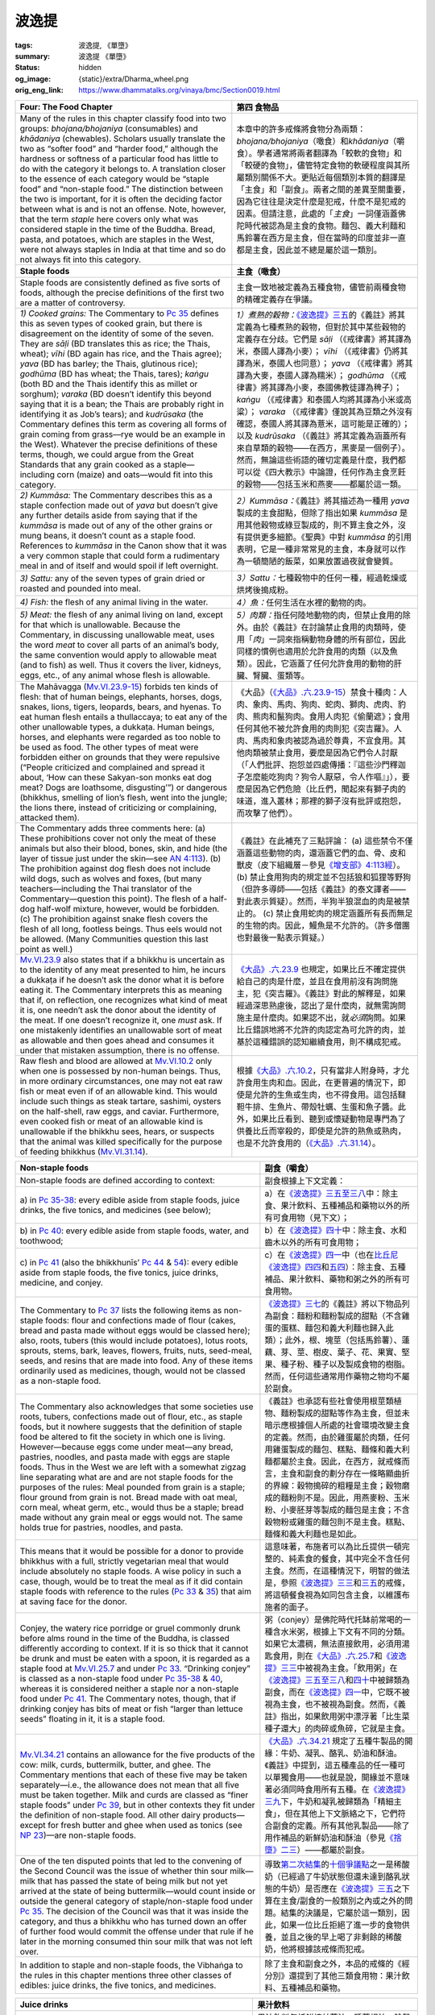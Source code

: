 波逸提
======

:tags: 波逸提, 《單墮》
:summary: 波逸提 《單墮》
:status: hidden
:og_image: {static}/extra/Dharma_wheel.png
:orig_eng_link: https://www.dhammatalks.org/vinaya/bmc/Section0019.html

.. role:: small
   :class: is-size-7


.. _Pc_ChFour:

.. raw:: html

   <span id="Pc_ChFour"></span>

.. list-table::
   :class: table is-bordered is-striped is-narrow stack-th-td-on-mobile
   :widths: auto

   * - **Four: The Food Chapter**
     - **第四 食物品**

   * - Many of the rules in this chapter classify food into two groups: *bhojana/bhojaniya* (consumables) and *khādaniya* (chewables). Scholars usually translate the two as “softer food” and “harder food,” although the hardness or softness of a particular food has little to do with the category it belongs to. A translation closer to the essence of each category would be “staple food” and “non-staple food.” The distinction between the two is important, for it is often the deciding factor between what is and is not an offense. Note, however, that the term *staple* here covers only what was considered staple in the time of the Buddha. Bread, pasta, and potatoes, which are staples in the West, were not always staples in India at that time and so do not always fit into this category.

     - 本章中的許多戒條將食物分為兩類：\ *bhojana/bhojaniya*\ （噉食）和\ *khādaniya*\ （嚼食）。學者通常將兩者翻譯為「較軟的食物」和「較硬的食物」，儘管特定食物的軟硬程度與其所屬類別關係不大。更貼近每個類別本質的翻譯是「主食」和「副食」。兩者之間的差異至關重要，因為它往往是決定什麼是犯戒，什麼不是犯戒的因素。但請注意，此處的「\ *主食*\ 」一詞僅涵蓋佛陀時代被認為是主食的食物。麵包、義大利麵和馬鈴薯在西方是主食，但在當時的印度並非一直都是主食，因此並不總是屬於這一類別。

   * - .. raw:: html

          <span id="sigil_toc_id_18"></span>

       **Staple foods**

     - **主食（噉食）**

   * - Staple foods are consistently defined as five sorts of foods, although the precise definitions of the first two are a matter of controversy.
     - 主食一致地被定義為五種食物，儘管前兩種食物的精確定義存在爭議。

   * - .. container:: mx-2

          *1) Cooked grains:* The Commentary to `Pc 35`_ defines this as seven types of cooked grain, but there is disagreement on the identity of some of the seven. They are *sāḷi* (BD translates this as rice; the Thais, wheat); *vīhi* (BD again has rice, and the Thais agree); *yava* (BD has barley; the Thais, glutinous rice); *godhūma* (BD has wheat; the Thais, tares); *kaṅgu* (both BD and the Thais identify this as millet or sorghum); *varaka* (BD doesn’t identify this beyond saying that it is a bean; the Thais are probably right in identifying it as Job’s tears); and *kudrūsaka* (the Commentary defines this term as covering all forms of grain coming from grass—rye would be an example in the West). Whatever the precise definitions of these terms, though, we could argue from the Great Standards that any grain cooked as a staple—including corn (maize) and oats—would fit into this category.

     - .. container:: mx-2

          *1）煮熟的穀物：*\ `《波逸提》三五`_\ 的《義註》將其定義為七種煮熟的穀物，但對於其中某些穀物的定義存在分歧。它們是 *sāḷi* （《戒律書》將其譯為米，泰國人譯為小麥）； *vīhi* （《戒律書》仍將其譯為米，泰國人也同意）； *yava* （《戒律書》將其譯為大麥，泰國人譯為糯米）； *godhūma* （《戒律書》將其譯為小麥，泰國佛教徒譯為稗子）； *kaṅgu* （《戒律書》和泰國人均將其譯為小米或高粱）； *varaka* （《戒律書》僅說其為豆類之外沒有確認，泰國人將其譯為薏米，這可能是正確的）；以及 *kudrūsaka* （《義註》將其定義為涵蓋所有來自草類的穀物——在西方，黑麥是一個例子）。然而，無論這些術語的確切定義是什麼，我們都可以從《四大教示》中論證，任何作為主食烹飪的穀物——包括玉米和燕麥——都屬於這一類。

   * - .. container:: mx-2

          *2) Kummāsa:* The Commentary describes this as a staple confection made out of *yava* but doesn’t give any further details aside from saying that if the *kummāsa* is made out of any of the other grains or mung beans, it doesn’t count as a staple food. References to *kummāsa* in the Canon show that it was a very common staple that could form a rudimentary meal in and of itself and would spoil if left overnight.

     - .. container:: mx-2

          *2）Kummāsa：*\ 《義註》將其描述為一種用 *yava* 製成的主食甜點，但除了指出如果 *kummāsa* 是用其他穀物或綠豆製成的，則不算主食之外，沒有提供更多細節。《聖典》中對 *kummāsa* 的引用表明，它是一種非常常見的主食，本身就可以作為一頓簡陋的飯菜，如果放置過夜就會變質。

   * - .. container:: mx-2

          *3) Sattu:* any of the seven types of grain dried or roasted and pounded into meal.

     - .. container:: mx-2

          *3）Sattu：*\ 七種穀物中的任何一種，經過乾燥或烘烤後搗成粉。

   * - .. container:: mx-2

          *4) Fish:* the flesh of any animal living in the water.

     - .. container:: mx-2

          *4）魚：*\ 任何生活在水裡的動物的肉。

   * - .. container:: mx-2

          *5) Meat:* the flesh of any animal living on land, except for that which is unallowable. Because the Commentary, in discussing unallowable meat, uses the word *meat* to cover all parts of an animal’s body, the same convention would apply to allowable meat (and to fish) as well. Thus it covers the liver, kidneys, eggs, etc., of any animal whose flesh is allowable.

     - .. container:: mx-2

          *5）肉類：*\ 指任何陸地動物的肉，但禁止食用的除外。由於《義註》在討論禁止食用的肉類時，使用「\ *肉*\ 」一詞來指稱動物身體的所有部位，因此同樣的慣例也適用於允許食用的肉類（以及魚類）。因此，它涵蓋了任何允許食用的動物的肝臟、腎臟、蛋類等。

   * - The Mahāvagga (`Mv.VI.23.9-15`_) forbids ten kinds of flesh: that of human beings, elephants, horses, dogs, snakes, lions, tigers, leopards, bears, and hyenas. To eat human flesh entails a thullaccaya; to eat any of the other unallowable types, a dukkaṭa. Human beings, horses, and elephants were regarded as too noble to be used as food. The other types of meat were forbidden either on grounds that they were repulsive (“People criticized and complained and spread it about, ‘How can these Sakyan-son monks eat dog meat? Dogs are loathsome, disgusting’”) or dangerous (bhikkhus, smelling of lion’s flesh, went into the jungle; the lions there, instead of criticizing or complaining, attacked them).

     - 《大品》（\ `《大品》.六.23.9-15`_\ ）禁食十種肉：人肉、象肉、馬肉、狗肉、蛇肉、獅肉、虎肉、豹肉、熊肉和鬣狗肉。食用人肉犯《偷蘭遮》；食用任何其他不被允許食用的肉則犯《突吉羅》。人肉、馬肉和象肉被認為過於尊貴，不宜食用。其他肉類被禁止食用，要麼是因為它們令人討厭（「人們批評、抱怨並四處傳播：『這些沙門釋迦子怎麼能吃狗肉？狗令人厭惡，令人作嘔』」），要麼是因為它們危險（比丘們，聞起來有獅子肉的味道，進入叢林；那裡的獅子沒有批評或抱怨，而攻擊了他們）。

   * - The Commentary adds three comments here: (a) These prohibitions cover not only the meat of these animals but also their blood, bones, skin, and hide (the layer of tissue just under the skin—see `AN 4:113`_). (b) The prohibition against dog flesh does not include wild dogs, such as wolves and foxes, (but many teachers—including the Thai translator of the Commentary—question this point). The flesh of a half-dog half-wolf mixture, however, would be forbidden. (c) The prohibition against snake flesh covers the flesh of all long, footless beings. Thus eels would not be allowed. (Many Communities question this last point as well.)

     - 《義註》在此補充了三點評論： (a) 這些禁令不僅涵蓋這些動物的肉，還涵蓋它們的血、骨、皮和獸皮（皮下組織層－參見\ `《增支部》4:113經`_\ ）。 (b) 禁止食用狗肉的規定並不包括狼和狐狸等野狗（但許多導師——包括《義註》的泰文譯者——對此表示質疑）。然而，半狗半狼混血的肉是被禁止的。 (c) 禁止食用蛇肉的規定涵蓋所有長而無足的生物的肉。因此，鰻魚是不允許的。（許多僧團也對最後一點表示質疑。）

   * - `Mv.VI.23.9`_ also states that if a bhikkhu is uncertain as to the identity of any meat presented to him, he incurs a dukkaṭa if he doesn’t ask the donor what it is before eating it. The Commentary interprets this as meaning that if, on reflection, one recognizes what kind of meat it is, one needn’t ask the donor about the identity of the meat. If one doesn’t recognize it, one *must* ask. If one mistakenly identifies an unallowable sort of meat as allowable and then goes ahead and consumes it under that mistaken assumption, there is no offense.

     - `《大品》.六.23.9`_ 也規定，如果比丘不確定提供給自己的肉是什麼，並且在食用前沒有詢問施主，犯《突吉羅》。《義註》對此的解釋是，如果經過深思熟慮後，認出了是什麼肉，就無需詢問施主是什麼肉。如果認不出，就\ *必須*\ 詢問。如果比丘錯誤地將不允許的肉認定為可允許的肉，並基於這種錯誤的認知繼續食用，則不構成犯戒。

   * - Raw flesh and blood are allowed at `Mv.VI.10.2`_ only when one is possessed by non-human beings. Thus, in more ordinary circumstances, one may not eat raw fish or meat even if of an allowable kind. This would include such things as steak tartare, sashimi, oysters on the half-shell, raw eggs, and caviar. Furthermore, even cooked fish or meat of an allowable kind is unallowable if the bhikkhu sees, hears, or suspects that the animal was killed specifically for the purpose of feeding bhikkhus (`Mv.VI.31.14`_).

     - 根據\ `《大品》.六.10.2`_\ ，只有當非人附身時，才允許食用生肉和血。因此，在更普遍的情況下，即使是允許的生魚或生肉，也不得食用。這包括韃靼牛排、生魚片、帶殼牡蠣、生蛋和魚子醬。此外，如果比丘看到、聽到或懷疑動物是專門為了供養比丘而宰殺的，即使是允許的熟魚或熟肉，也是不允許食用的（\ `《大品》.六.31.14`_\ ）。

.. _Pc 35: https://www.dhammatalks.org/vinaya/bmc/Section0019.html#Pc35
.. _《波逸提》三五: #Pc35
.. _Mv.VI.23.9-15: https://www.dhammatalks.org/vinaya/bmc/Section0043.html#Mv.VI.23.9
.. _《大品》.六.23.9-15: https://tripitaka.cbeta.org/mobile/index.php?index=N03n0002_006#0289a14
.. _AN 4\:113: https://www.dhammatalks.org/suttas/AN/AN4_113.html
.. _《增支部》4\:113經: https://sutra.mobi/chilin/zengzhi/content/04.html#%E4%B8%80%E4%B8%80%E4%B8%89%E9%A6%AC%E5%88%BA
.. _Mv.VI.23.9: https://www.dhammatalks.org/vinaya/bmc/Section0043.html#Mv.VI.23.9
.. _《大品》.六.23.9: https://tripitaka.cbeta.org/mobile/index.php?index=N03n0002_006#0289a14
.. _Mv.VI.10.2: https://www.dhammatalks.org/vinaya/bmc/Section0044.html#Mv.VI.10.2
.. _Mv.VI.31.14: https://www.dhammatalks.org/vinaya/bmc/Section0043.html#Mv.VI.31.14
.. _《大品》.六.10.2: https://tripitaka.cbeta.org/mobile/index.php?index=N03n0002_006#0271a04
.. _《大品》.六.31.14: https://tripitaka.cbeta.org/mobile/index.php?index=N03n0002_006#0313a02

.. list-table::
   :class: table is-bordered is-striped is-narrow stack-th-td-on-mobile
   :widths: auto

   * - .. raw:: html

          <span id="sigil_toc_id_19"></span>

       **Non-staple foods**

     - **副食（嚼食）**

   * - Non-staple foods are defined according to context:
     - 副食根據上下文定義：

   * - .. container:: mx-2

          a\) in `Pc 35-38`_: every edible aside from staple foods, juice drinks, the five tonics, and medicines (see below);

     - .. container:: mx-2

          a）在\ `《波逸提》三五至三八`_\ 中：除主食、果汁飲料、五種補品和藥物以外的所有可食用物（見下文）；

   * - .. container:: mx-2

          b\) in `Pc 40`_: every edible aside from staple foods, water, and toothwood;

     - .. container:: mx-2

          b）在\ `《波逸提》四十`_\ 中：除主食、水和齒木以外的所有可食用物；

   * - .. container:: mx-2

          c\) in `Pc 41`_ (also the bhikkhunīs’ `Pc 44`_ & 54_): every edible aside from staple foods, the five tonics, juice drinks, medicine, and conjey.

     - .. container:: mx-2

          c）在\ `《波逸提》四一`_\ 中（也在\ `比丘尼《波逸提》四四`_\ 和\ `五四`_\ ）：除主食、五種補品、果汁飲料、藥物和粥之外的所有可食用物。

          .. conjey: Alternative spelling of congee (“rice gruel”) [Leave, formal permission for some action, (originally and particularly):]

   * - The Commentary to `Pc 37`_ lists the following items as non-staple foods: flour and confections made of flour (cakes, bread and pasta made without eggs would be classed here); also, roots, tubers (this would include potatoes), lotus roots, sprouts, stems, bark, leaves, flowers, fruits, nuts, seed-meal, seeds, and resins that are made into food. Any of these items ordinarily used as medicines, though, would not be classed as a non-staple food.

     - `《波逸提》三七`_\ 的《義註》將以下物品列為副食：麵粉和麵粉製成的甜點（不含雞蛋的蛋糕、麵包和義大利麵也歸入此類）；此外，根、塊莖（包括馬鈴薯）、蓮藕、芽、莖、樹皮、葉子、花、果實、堅果、種子粉、種子以及製成食物的樹脂。然而，任何這些通常用作藥物之物均不屬於副食。

   * - The Commentary also acknowledges that some societies use roots, tubers, confections made out of flour, etc., as staple foods, but it nowhere suggests that the definition of staple food be altered to fit the society in which one is living. However—because eggs come under meat—any bread, pastries, noodles, and pasta made with eggs are staple foods. Thus in the West we are left with a somewhat zigzag line separating what are and are not staple foods for the purposes of the rules: Meal pounded from grain is a staple; flour ground from grain is not. Bread made with oat meal, corn meal, wheat germ, etc., would thus be a staple; bread made without any grain meal or eggs would not. The same holds true for pastries, noodles, and pasta.

     - 《義註》也承認有些社會使用根莖類植物、麵粉製成的甜點等作為主食，但並未暗示應根據個人所處的社會環境改變主食的定義。然而，由於雞蛋屬於肉類，任何用雞蛋製成的麵包、糕點、麵條和義大利麵都屬於主食。因此，在西方，就戒條而言，主食和副食的劃分存在一條略顯曲折的界線：穀物搗碎的粗糧是主食；穀物磨成的麵粉則不是。因此，用燕麥粉、玉米粉、小麥胚芽等製成的麵包是主食；不含穀物粉或雞蛋的麵包則不是主食。糕點、麵條和義大利麵也是如此。

   * - This means that it would be possible for a donor to provide bhikkhus with a full, strictly vegetarian meal that would include absolutely no staple foods. A wise policy in such a case, though, would be to treat the meal as if it did contain staple foods with reference to the rules (`Pc 33`_ & 35_) that aim at saving face for the donor.

     - 這意味著，布施者可以為比丘提供一頓完整的、純素食的餐食，其中完全不含任何主食。然而，在這種情況下，明智的做法是，參照\ `《波逸提》三三`_\ 和\ `三五`_\ 的戒條，將這頓餐食視為如同包含主食，以維護布施者的面子。

   * - Conjey, the watery rice porridge or gruel commonly drunk before alms round in the time of the Buddha, is classed differently according to context. If it is so thick that it cannot be drunk and must be eaten with a spoon, it is regarded as a staple food at `Mv.VI.25.7`_ and under `Pc 33`_. “Drinking conjey” is classed as a non-staple food under `Pc 35-38`_ & 40_, whereas it is considered neither a staple nor a non-staple food under `Pc 41`_. The Commentary notes, though, that if drinking conjey has bits of meat or fish “larger than lettuce seeds” floating in it, it is a staple food.

     - 粥（conjey）是佛陀時代托缽前常喝的一種含水米粥，根據上下文有不同的分類。如果它太濃稠，無法直接飲用，必須用湯匙食用，則在\ `《大品》.六.25.7`_\ 和\ `《波逸提》三三`_\ 中被視為主食。「飲用粥」在\ `《波逸提》三五至三八`_\ 和\ `四十`_\ 中被歸類為副食，而在\ `《波逸提》四一`_\ 中，它既不被視為主食，也不被視為副食。然而，《義註》指出，如果飲用粥中漂浮著「比生菜種子還大」的肉碎或魚碎，它就是主食。

   * - `Mv.VI.34.21`_ contains an allowance for the five products of the cow: milk, curds, buttermilk, butter, and ghee. The Commentary mentions that each of these five may be taken separately—i.e., the allowance does not mean that all five must be taken together. Milk and curds are classed as “finer staple foods” under `Pc 39`_, but in other contexts they fit under the definition of non-staple food. All other dairy products—except for fresh butter and ghee when used as tonics (see `NP 23`_)—are non-staple foods.

     - `《大品》.六.34.21`_ 規定了五種牛製品的開緣：牛奶、凝乳、酪乳、奶油和酥油。《義註》中提到，這五種產品的任一種可以單獨食用——也就是說，開緣並不意味著必須同時食用所有五種。在\ `《波逸提》三九`_\ 下，牛奶和凝乳被歸類為「精細主食」，但在其他上下文脈絡之下，它們符合副食的定義。所有其他乳製品——除了用作補品的新鮮奶油和酥油（參見\ `《捨墮》二三`_\ ）——都屬於副食。

   * - One of the ten disputed points that led to the convening of the Second Council was the issue of whether thin sour milk—milk that has passed the state of being milk but not yet arrived at the state of being buttermilk—would count inside or outside the general category of staple/non-staple food under `Pc 35`_. The decision of the Council was that it was inside the category, and thus a bhikkhu who has turned down an offer of further food would commit the offense under that rule if he later in the morning consumed thin sour milk that was not left over.

     - 導致\ `第二次結集`_\ 的\ `十個爭議點`_\ 之一是稀酸奶（已經過了牛奶狀態但還未達到酪乳狀態的牛奶）是否應在\ `《波逸提》三五`_\ 之下算在主食/副食的一般類別之內或之外的問題。結集的決議是，它屬於這一類別，因此，如果一位比丘拒絕了進一步的食物供養，並且之後的早上喝了非剩餘的稀酸奶，他將根據該戒條而犯戒。

   * - In addition to staple and non-staple foods, the Vibhaṅga to the rules in this chapter mentions three other classes of edibles: juice drinks, the five tonics, and medicines.

     - 除了主食和副食之外，本品的戒條的《經分別》還提到了其他三類食用物：果汁飲料、五種補品和藥物。

.. _Pc 35-38: https://www.dhammatalks.org/vinaya/bmc/Section0019.html#Pc35
.. _《波逸提》三五至三八: #Pc35
.. _Pc 40: https://www.dhammatalks.org/vinaya/bmc/Section0019.html#Pc40
.. _《波逸提》四十: https://www.dhammatalks.org/vinaya/bmc/Section0019.html#Pc40
.. TODO FIXME: replace link to 《波逸提》四十
.. _Pc 41: https://www.dhammatalks.org/vinaya/bmc/Section0020.html#Pc41
.. _Pc 44: https://www.dhammatalks.org/vinaya/bhikkhuni-pati.html#pc-part5
.. _54: https://www.dhammatalks.org/vinaya/bhikkhuni-pati.html#pc-part6
.. _《波逸提》四一: https://www.dhammatalks.org/vinaya/bmc/Section0020.html#Pc41
.. TODO FIXME: replace link to 《波逸提》四一
.. _比丘尼《波逸提》四四: https://tripitaka.cbeta.org/mobile/index.php?index=N02n0001_012#0417a11
.. _五四: https://tripitaka.cbeta.org/mobile/index.php?index=N02n0001_012#0432a05
.. _Pc 37: https://www.dhammatalks.org/vinaya/bmc/Section0019.html#Pc37
.. _《波逸提》三七: #Pc37
.. _Pc 33: https://www.dhammatalks.org/vinaya/bmc/Section0019.html#Pc33
.. _35: https://www.dhammatalks.org/vinaya/bmc/Section0019.html#Pc35
.. _《波逸提》三三: #Pc33
.. _三五: #Pc35
.. _Mv.VI.25.7: https://www.dhammatalks.org/vinaya/bmc/Section0043.html#Mv.VI.25.7
.. _40: https://www.dhammatalks.org/vinaya/bmc/Section0019.html#Pc40
.. _四十: https://www.dhammatalks.org/vinaya/bmc/Section0019.html#Pc40
.. TODO FIXME: replace link to 《波逸提》四十
.. _《大品》.六.25.7: https://tripitaka.cbeta.org/mobile/index.php?index=N03n0002_006#0295a14
.. _Mv.VI.34.21: https://www.dhammatalks.org/vinaya/bmc/Section0043.html#Mv.VI.34.21
.. _Pc 39: https://www.dhammatalks.org/vinaya/bmc/Section0019.html#Pc39
.. _NP 23: https://www.dhammatalks.org/vinaya/bmc/Section0015.html#NP23
.. _《大品》.六.34.21: https://tripitaka.cbeta.org/mobile/index.php?index=N03n0002_006#0321a02
.. _《波逸提》三九: https://www.dhammatalks.org/vinaya/bmc/Section0019.html#Pc39
.. TODO FIXME: replace link to 《波逸提》三九
.. _《捨墮》二三: {filename}Section0015%zh-hant.rst#NP23
.. _第二次結集: https://zh.wikipedia.org/wiki/%E7%AC%AC%E4%BA%8C%E6%AC%A1%E7%BB%93%E9%9B%86
.. _十個爭議點: https://zh.wikipedia.org/wiki/%E5%8D%81%E4%BA%8B

.. list-table::
   :class: table is-bordered is-striped is-narrow stack-th-td-on-mobile
   :widths: auto

   * - .. raw:: html

          <span id="sigil_toc_id_20"></span>

       **Juice drinks**

     - **果汁飲料**

   * - Juice drinks include the freshly squeezed juice of sugar cane, water lily root, all fruits except grain, all leaves except cooked greens, and all flowers except licorice (`Mv.VI.35.6`_). The way the allowance for juice drinks is phrased—fruits, leaves, and flowers are mentioned as a class, whereas canes and roots are not—suggests that the Great Standards should not be used to extend the allowance for sugar cane juice and water lily root juice to include the juice from other canes or roots.

     - 果汁飲料包括鮮榨甘蔗汁、睡蓮根汁、除穀物外的所有水果、除煮熟的綠葉蔬菜外的所有葉子以及除甘草外的所有花卉（\ `《大品》.六.35.6`_\ ）。果汁飲料的開緣的表述方式——水果、葉子和花卉以類別方式被提及，而藤蔓和根莖則不是——表明不應用《四大教示》將甘蔗汁和睡蓮根汁的開緣擴大到其他藤蔓或根莖的汁液。

   * - According to the Commentary, the juice must be strained and may be warmed by sunlight but not heated over a fire. What category boiled juice would fit under, the Commentary does not say. As we noted under `NP 23`_, the Vinaya-mukha—arguing from the parallel between sugar cane juice, which is a juice drink, and sugar, which is made by boiling sugar cane juice—maintains that boiled juice would fit under sugar in the five tonics. This opinion, however, is not accepted in all Communities. In those that do accept it, pasteurized juice, juice concentrates, and juice made from concentrate would come under sugar.

     - 根據《義註》，果汁必須過濾，可以用陽光加熱，但不能用火加熱。《義註》沒有說明煮過的果汁應歸入哪一類。正如我們在\ `《捨墮》二三`_\ 中指出的，《戒律入口》——以甘蔗汁（一種果汁飲料）和糖（由煮沸甘蔗汁製成）之間的相似性為論辯——認為煮過的果汁應歸入五種補品中的糖。然而，並非所有僧團都接受這種觀點。在接受這種觀點的僧團中，巴氏殺菌果汁、果汁濃縮液和從濃縮液製成的果汁都被歸類在糖。

   * - In discussing the Great Standards, the Commentary says that grain is a “great fruit,” and thus the juice of any one of nine large fruits—palmyra fruit, coconut, jackfruit, breadfruit, bottle gourd, white gourd, muskmelon, watermelon, and squash—would fall under the same class as the juice of grain: i.e., as a non-staple food and not a juice drink. From this judgment, many Communities infer that the juice of *any* large fruit, such as pineapple or grapefruit, would also be classed as a non-staple food. However, not all Communities follow the Commentary on this point, as the allowance for juice-drinks states specifically that the juice of all fruits is allowed except for that of grain.

     - 在討論《四大教示》時，《義註》指出穀物是一種「大水果」，因此九種大型水果——棕櫚果、椰子、菠蘿蜜、麵包果、葫蘆、冬瓜、甜瓜、西瓜和南瓜——的任何一種果汁都與穀物汁液屬於同一類別：即歸類為副食而非果汁飲料。基於這個判斷，許多僧團推論，\ *任何*\ 大型水果的果汁，例如鳳梨或柚子，也應歸類為副食。然而，並非所有僧團都認同《義註》的這一觀點，因為果汁飲料的開緣明確規定，除穀物汁液外，所有水果的果汁均允許。

   * - According to the Commentary, allowable leaf-juice drinks include juice squeezed from leaves that are considered food—such as lettuce, spinach, or beet greens—as well as from leaves that are classed as medicines. Health drinks such as wheat grass juice would thus be allowable. Leaf-juice may be mixed with cold water and/or warmed in the sunlight. The prohibition against consuming the juice from cooked vegetables in the afternoon covers all cooked leaves that are considered food, as well as any medicinal leaves cooked in liquids that are classed as food, such as milk. Medicinal leaves cooked in pure water retain their classification as lifetime medicines.

     - 根據《義註》，允許的葉汁飲料包括從被視為食物的葉子（例如生菜、菠菜或甜菜葉）以及被歸類為藥物的葉子榨出的汁。因此，例如小麥草汁等健康飲品是允許的。葉汁可以用冷水混合和/或在陽光下加熱。禁止在下午飲用煮熟的蔬菜汁的規定涵蓋所有被視為食物的煮熟葉子，以及任何在被歸類為食物的液體（例如牛奶）中煮熟的藥用葉子。用純水煮熟的藥用葉子仍保留其終身藥物的分類。

   * - The Commentary’s discussion of flower juice drinks allowable and unallowable for the afternoon shows that licorice flower juice was used to make alcohol, which is why the Canon doesn’t include it as allowable in this class. The Commentary extends this prohibition to cover any kind of flower juice prepared in such a way that it will become alcoholic. The Commentary goes on to say, though, that licorice flower juice and other flower juices *not* prepared so that they will become toddy are allowable in the morning.

     - 《義註》討論了下午允許和不允許的花汁飲料，顯示甘草花汁曾被用來釀酒，因此《聖典》並未將其列入允許的此類飲品。《義註》將這項禁令擴展至涵蓋任何經過調製後會變成酒精的花汁。不過，《義註》繼續指出，甘草花汁和其他\ *未*\ 經調製成棕櫚酒的花汁在早上是允許的。

   * - The Commentary notes further that if a bhikkhu himself makes any of the juice drinks, he may consume it only before noon. If the juice is made by a non-bhikkhu and formally offered before noon, one may “also” drink it with food before noon—the “also” here implying that the original allowance, that one may drink it without food after noon and before dawnrise, still holds. If the juice is made by a non-bhikkhu and formally offered after noon, one may drink it without food until the following dawnrise. The allowance for mango juice drink covers juice made either from ripe or from unripe mangoes. To make unripe mango juice, it recommends that the mango be cut or broken into small pieces, placed in water, heated in sunlight, and then strained, adding honey, sugar, and/or camphor as desired. Juice made from *Bassia pierrei* must be diluted with water, as the undiluted juice of this fruit is too thick.

     - 《義註》進一步指出，如果比丘自己做任何果汁飲料，他只能在中午前飲用。如果果汁是由非比丘製作並在中午之前正式地供養，則比丘「也」可以在中午之前與食物一起飲用——這裡的「也」意味著原來的開緣仍然有效，即可以在中午之後和黎明之前不帶食物地飲用。如果果汁是由非比丘製作並在中午之後正式地供養，則比丘可以在第二天黎明之前不帶食物地飲用。芒果汁飲料的允許範圍涵蓋成熟或未成熟芒果製成的果汁。要製作未成熟芒果汁，建議將芒果切成或掰成小塊，放入水中，在陽光下加熱，然後過濾，並根據需要添加蜂蜜、糖和/或樟腦。用\ *芒果椴樹（Bassia pierrei）*\ 製成的果汁必須用水稀釋，因為這種水果的未稀釋果汁太濃稠。

.. _Mv.VI.35.6: https://www.dhammatalks.org/vinaya/bmc/Section0043.html#Mv.VI.35.6
.. _《大品》.六.35.6: https://tripitaka.cbeta.org/mobile/index.php?index=N03n0002_006#0323a01

.. list-table::
   :class: table is-bordered is-striped is-narrow stack-th-td-on-mobile
   :widths: auto

   * - .. raw:: html

          <span id="sigil_toc_id_21"></span>

       **The five tonics**

     - **五種補品**

   * - The five tonics are discussed in detail under `NP 23`_.
     - `《捨墮》二三`_\ 詳細討論了這五種補品。

   * - .. raw:: html

          <span id="sigil_toc_id_22"></span>

       **Medicines**

     - **藥物**

   * - According to the Mahāvagga (VI.3.1-8), any items in the six following categories that, by themselves, are not used as staple or non-staple food are medicines: roots, astringent decoctions, leaves, fruits, resins, and salts. For example, under fruits: Oranges and apples are not medicines, but pepper, nutmeg, and cardamom are. Most modern medicines would fit under the category of salts. Using the Great Standards, we can say that any edible that is used as a medicine but does not fit under the categories of staple or non-staple food, juice drinks, or the five tonics, would fit here. (For a full discussion of medicines, see `BMC2, Chapter 5`_.)

     - 根據\ `《大品》（六.3.1-8）`_\ ，以下六類中任何本身不作為主食或副食的物品都是藥物：根、澀湯劑、葉、果實、樹脂和鹽。例如，在水果中：柳橙和蘋果不是藥物，但胡椒、肉荳蔻和小荳蔻是。大多數現代藥物都屬於鹽類。使用《四大教示》，我們可以說，任何用作藥物，但不屬於主食或副食、果汁飲料或五種補品類別的可食用物都屬於此。（有關藥物的完整討論，請參閱\ `《佛教比丘戒律 第二冊》第五章`_\ 。）

.. _BMC2, Chapter 5: https://www.dhammatalks.org/vinaya/bmc/Section0044.html#BMC2chapter5
.. _《大品》（六.3.1-8）: https://tripitaka.cbeta.org/mobile/index.php?index=N03n0002_006#0269a02
.. _《佛教比丘戒律 第二冊》第五章: https://www.dhammatalks.org/vinaya/bmc/Section0044.html#BMC2chapter5
.. TODO FIXME: replace link to 《佛教比丘戒律 第二冊》第五章

.. list-table::
   :class: table is-bordered is-striped is-narrow stack-th-td-on-mobile
   :widths: auto

   * - .. raw:: html

          <span id="sigil_toc_id_23"></span>

       **Keeping and consuming**

     - **存放及食用**

   * - Each of the four basic classes of edibles—food, juice drinks, the five tonics, and medicines—has its “life span,” the period during which it may be kept and consumed. Food may be kept and consumed until noon of the day it is received; juice drinks, until dawnrise of the following day; the five tonics, until dawnrise of the seventh day after they are received; and medicines, for the remainder of one’s life.

     - 食物、果汁飲料、五種補品和藥物這四大類基本可食用物，每一種都有其「有效期」，即可以保存和食用的期限。食物可以保存和食用直到接受後當天的中午；果汁飲料，直到第二天黎明；五種補品，直到接受後第七天黎明；藥物可以終生保存和食用。

   * - .. raw:: html

          <span id="sigil_toc_id_24"></span>

       **Mixed foods**

     - **混合食物**

   * - Edibles made from mixed ingredients that have different life spans—e.g., salted beef, honeyed cough syrup, sugared orange juice—have the same life span as the ingredient with the shortest life span. Thus salted beef is treated as beef, honeyed cough syrup as honey, and sugared orange juice as orange juice (`Mv.VI.40.3`_). According to the Commentary, *mixing* here means thorough intermingling. Thus, it says, if fruit juice has a whole, unhusked coconut floating in it, the coconut may be removed, and the juice is all right to drink until the following dawnrise. If butter is placed on top of rice porridge, the part of the butter that hasn’t melted into the rice may be kept and eaten for seven days. If items with different life spans are all presented at the same time, they maintain their separate life spans as long as they don’t interpenetrate one another. Not all Communities, however, follow the Commentary on this point.

     - 由混合不同有效期限的食物成份製成的可食用物 —— 例如鹹牛肉、蜂蜜止咳糖漿、加糖柳橙汁 —— 具有與有效期最短的食物成份相同的有效期。因此，鹹牛肉被視為牛肉，蜂蜜止咳糖漿被視為蜂蜜，加糖柳橙汁被視為柳橙汁（\ `《大品》.六.40.3`_\ ）。根據《義註》，這裡的\ *混合*\ 意味著徹底混合。因此，它說，如果果汁中漂浮著一個完整的未去殼的椰子，則可以將椰子取出，果汁可以喝到第二天黎明。如果將奶油放在米粥上，那麼沒有融入米飯的部分的奶油可以保存和食用七天。如果同時存在具有不同有效期的物品，只要它們不相互滲透，它們就會保持各自的有效期。然而，並非所有僧團都在這一點上遵循《義註》。

   * - `Mv.VI.40.3`_, the passage underlying these rulings, can be translated as follows (replacing the formal terms for categories of food with the primary examples of each category):

     - `《大品》.六.40.3`_\ ，這些裁決所依據的段落，可以翻譯如下（用每個類別的主要例子替換食品類別的正式術語）：

   * - .. container:: mx-2

          “Juice-mixed-with-food, when received that day, is allowable during the right time and not allowable at the wrong time. A tonic-mixed-with-food, when received that day, is allowable during the right time and not allowable at the wrong time. Medicine-mixed-with-food, when received that day, is allowable during the right time and not allowable at the wrong time. A tonic-mixed-with-juice, when received that day, is allowable through the watches of the night and not allowable when the watches of the night have past. Medicine-mixed-with-juice, when received that day, is allowable through the watches of the night and not allowable when the watches of the night have past. Medicine-mixed-with-a-tonic, when received, is allowable for seven days and not allowable when seven days have past.”

     - .. container:: mx-2

          「當天接受的果汁混合食物在正時允許，非時則不允許。當天接受的補品混合食物在正時允許，非時則不允許。當天接受的藥物混合食物在正時允許，非時則不允許。當天接受的補品混合果汁在夜間是允許的，過了夜間則不允許。當天接受的藥物混合果汁在夜間是允許的，過了夜間則不允許。接受的藥物混合補品在七天內是允許的，過了七天則不允許。」

   * - Translated in this way, the passage covers foods that are already mixed when presented to a bhikkhu. One of the general issues that led to the convening of the Second Council, however, concerned how to treat cases where foods received separately are then mixed by a bhikkhu. The specific issue presented to the Council was that of bhikkhus who kept a horn filled with salt so that they could add salt to bland foods. The Council’s verdict was that in doing so, the bhikkhus incurred a pācittiya under `Pc 38`_. The Vibhaṅga to that rule, however, gives a dukkaṭa for using, as food, life-long medicine that has been stored overnight, and salt is a life-long medicine. Thus the elders at the Council seem to have reasoned that if the salt has been mixed in with food, the mixture as a whole counts as food accepted when the first ingredient (the salt) was accepted: thus the pācittiya, rather than the dukkaṭa, under `Pc 38`_. This principle is nowhere expressly stated in the texts, but is in some places taught as an oral tradition.

     - 如此翻譯，這段文字涵蓋了呈獻給比丘時已被混合的食物。然而，促成\ `第二次結集`_\ 的整體議題之一，是關於如何處理食物被分別地接受後再由比丘進行混合的情況。提交給結集的具體議題是，比丘持有裝滿鹽的角，以便將鹽添加到清淡的食物中。結集的裁決是，根據\ `《波逸提》三八`_\ ，比丘這樣做犯《波逸提》。然而，該戒條的《經分別》規定，使用儲存過夜且作為食物的終身藥物犯《突吉羅》，而鹽正是終身藥物。因此，結集的長老們似乎推斷，如果鹽已被混入食物中，則當第一種成份（鹽）被接受時，整個混合物算作已被接受的食物：因此，根據\ `《波逸提》三八`_\ ，這是《波逸提》，而不是《突吉羅》。這項原則在經文中沒有明確說明，但在某些地方作為口頭傳統進行教授。

   * - The Commentary, in treating the issue of foods mixed by a bhikkhu, translates `Mv.VI.40.3`_ as follows:
     - 在處理比丘混合食物的問題時，《義註》將\ `《大品》.六.40.3`_ 翻譯如下：

   * - .. container:: mx-2

          “Juice received that day, when mixed with food, is allowable during the right time and not allowable at the wrong time. A tonic received that day, when mixed with food, is allowable during the right time and not allowable at the wrong time. Medicine received that day, when mixed with food, is allowable during the right time and not allowable at the wrong time. A tonic received that day, when mixed with juice, is allowable through the watches of the night and not allowable when the watches of the night have past. Medicine received that day, when mixed with juice, is allowable through the watches of the night and not allowable when the watches of the night have past. Medicine received, when mixed with a tonic, is allowable for seven days and not allowable when seven days have past.”

     - .. container:: mx-2

          「當天接受的果汁，如果與食物混合，在正時允許，非時則不允許。當天接受的補品，如果與食物混合，在正時允許，非時則不允許。當天接受的藥物，如果與食物混合，在正時允許，非時則不允許。當天接受的補品，如果與果汁混合，在夜間是允許的，過了夜間就不允許。當天接受的藥物，如果與果汁混合，在夜間是允許的，過了夜間就不允許。接受的藥物，如果與補品混合，在七天內是允許的，過了七天就不允許。」

   * - The question the Commentary then raises is, “Why is the word ‘that day’ *(tadahu)* omitted from the last case?” Its answer is that there is no limit on when the medicine has to be received for it to be properly mixed with a tonic received today. In other words, it could have been received any number of days before the tonic was received. If it is mixed with the tonic on the first day of the tonic’s life span, the mixture as a whole has a seven-day life span. If mixed with the tonic on the second day of the tonic’s life, the mixture has a six-day life span, and so forth. The Commentary’s translation of this passage may strain standard Pali syntax, but it is grammatically correct and is the only way of deriving from `Mv.VI.40.3`_ a general principle to cover the issue of foods received separately that are then mixed by a bhikkhu. Thus the principle has been generally accepted that tonics and medicines, such as sugar and salt, received today may be eaten mixed with food or juice drinks received today, but not with food or juice drinks received on a later day. Medicine, such as salt, tea, or cocoa, received at any time may be eaten mixed with any of the five tonics on any day of the tonic’s life span.

     - 《義註》接下來提出的問題是：「為什麼在最後一種情況下省略了『當天』\ *（tadahu）*\ 這個詞？」答案是，沒有限制何時接受藥物以便將其與今天接受的補品適當地混合。換句話說，它可以是在接受補品之前的任何天接受的。如果它在補品的有效期的第一天與補品混合，則混合物作為一個整體擁有七天的有效期。如果在補品有效期的第二天與補品混合，則混合物擁有六天的有效期，依此類推。《義註》對這段話的翻譯可能不符合標準巴利句法，但在語法上是正確的，並且是從\ `《大品》.六.40.3`_ 中得出涵蓋比丘分開接受然後混合食物問題的一般原則的唯一方法。因此，普遍接受的原則是：今天接受的補品和藥物（例如糖和鹽）可以與今天收到的食物或果汁飲料混合食用，但不能與之後的日期裡接受的食物或果汁飲料混合食用。任何時間接受的藥物（例如鹽、茶或可可）都可以與五種補品中的任何一種在補品有效期內的任何一天混合食用。

.. _Mv.VI.40.3: https://www.dhammatalks.org/vinaya/bmc/Section0043.html#Mv.VI.40.3
.. _《大品》.六.40.3: https://tripitaka.cbeta.org/mobile/index.php?index=N03n0002_006#0329a02
.. _Pc 38: https://www.dhammatalks.org/vinaya/bmc/Section0019.html#Pc38
.. _《波逸提》三八: https://www.dhammatalks.org/vinaya/bmc/Section0019.html#Pc38
.. TODO FIXME: replace link to 《波逸提》三八


.. container:: has-text-centered

   \*    \*    \*


.. _Pc31:

.. raw:: html

   <span id="Pc31"></span>

.. list-table::
   :class: table is-bordered is-striped is-narrow stack-th-td-on-mobile
   :widths: auto

   * - **31**
     - **三十一**

   * - .. container:: notification

          *A bhikkhu who is not ill may eat one meal at a public alms center. Should he eat more than that, it is to be confessed.*

     - .. container:: notification

          *無病的比丘可以在公共施捨處吃一餐。若食用超過此者，波逸提。*

   * - .. container:: mx-2

          “Now at that time a certain guild had prepared food at a public alms center not far from Sāvatthī. Some group-of-six bhikkhus, dressing early in the morning, taking their bowls and (outer) robes, entered Sāvatthī for alms but, after not getting any almsfood, went to the public alms center. The people there said, ‘At long last your reverences have come,’ and respectfully waited on them. Then on the second day… the third day, the group-of-six bhikkhus… entered Sāvatthī for alms but, after not getting any almsfood went to the public alms center and ate. The thought occurred to them, ‘What’s the use of our going back to the monastery? (§) Tomorrow we’ll have to come right back here.’

     - .. container:: mx-2

          「\ `爾時，某行會在離舍衛城不遠的公共施捨處準備食物。 <https://tripitaka.cbeta.org/mobile/index.php?index=N02n0001_005#0093a12>`__\ 六群比丘在清晨穿戴整齊，帶著缽和（外）衣，進入舍衛城托缽，但沒有得到任何食物，於是就去了公共施捨處。那裡的人說：『尊者們終於來了！』並恭敬地侍奉他們。然後第二天……第三天，六群比丘……進入舍衛城托缽，但沒有得到任何食物，於是就去了公共施捨處吃飯。他們心裡想：『我們回寺院還有什麼用呢？（§）明天我們還是必須回來這裡。』

   * - .. container:: mx-2

          “So staying on and on right there, they ate the food of the public alms center. The members of other religions fled the place. People criticized and complained and spread it about: ‘How can these Sakyan-son monks stay on and on, eating the food of the public alms center? The food at the public alms center isn’t prepared just for them; it’s prepared for absolutely everybody.’”

     - .. container:: mx-2

          「於是他們就一直待在那裡，吃著公共施捨處的食物。外道紛紛逃離該地。人們批評抱怨，四處散播：『這些沙門釋子怎麼能一直待在那裡，吃著公共施捨處的食物？公共施捨處的食物不是只為他們準備的，而是為所有人準備的。』」

   * - A *public alms center* is a place—in a building, under the shade of a tree, or in the open air—where all comers are offered as much food as they want, free of charge. Soup kitchens and shelters for the homeless, if run in this way, would fit under this rule. A *meal* is defined as one that includes any of the five staple foods. *Not ill* in this rule is defined as being able to leave the alms center.

     - *公共施捨處*\ 是一個地方——在建築物內、樹蔭下或露天——所有來者都可以免費獲得任意數量的食物。施粥所和無家可歸者收容所如果以這種方式運營，也符合此戒條。一\ *餐*\ 的定義是包含五種主食中的任何一種。本戒條中「\ *無病*\ 」的定義是能離開施捨處。

   * - The origin story seems to indicate that this rule is directed against staying on and eating day after day in the alms center. The Commentary, though, maintains that it forbids eating in the center two days running, without making any mention of whether the bhikkhu stays on at the center or not. To eat one day in a center belonging to one family (or group) and the next day in a center belonging to another group, it says, entails no penalty. However, if—after one’s first meal there—a center has to close down for a period of time for lack of food and then later reopens, one should not eat there the first day of its reopening.

     - 起源故事似乎表明，這條戒條是針對天天待在施捨處並進食的行為。然而，《義註》卻堅持禁止比丘連續兩天在施捨處進食，但並未提及比丘是否連續待在托缽中心。《義註》說，一天在一個家族（或團體）的施捨處進食，第二天又在另一個團體的施捨處進食，則不會受到懲罰。然而，如果在施捨處進食後，由於食物短缺而不得不關閉一段時間，之後又重新開放，則不應在重新開放的第一天在那裡進食。

   * - According to the Vibhaṅga, a bhikkhu incurs a dukkaṭa for accepting, with the intention of eating it, any food that falls under the conditions specified by this rule, and a pācittiya for every mouthful he eats.

     - 根據《經分別》，比丘若接受並意圖食用符合此戒條所指定條件的任何食物，犯《突吉羅》，而每吃一口犯一次《波逸提》。

   * - Perception as to whether one is actually ill is not a mitigating factor here (see `Pc 4`_.)
     - 對於是否真的生病的感知並不是減輕懲罰的因素（參見\ `《波逸提》四`_\ ）。

.. _Pc 4: https://www.dhammatalks.org/vinaya/bmc/Section0016.html#Pc4
.. _《波逸提》四: {filename}Section0016%zh-hant.rst#Pc4

.. list-table::
   :class: table is-bordered is-striped is-narrow stack-th-td-on-mobile
   :widths: auto

   * - **Non-offenses**
     - **不犯**

   * - According to the Vibhaṅga, there is no offense in taking a meal on the second day—
     - 根據《經分別》，第二天用餐並無犯戒——

   * - .. container:: mx-2

          if one is invited by the proprietors;

     - .. container:: mx-2

          如果受到所有人的邀請；

   * - .. container:: mx-2

          if one is ill;

     - .. container:: mx-2

          如果生病；

   * - .. container:: mx-2

          if the food is specifically intended for bhikkhus (§); or

     - .. container:: mx-2

          若食物是專供比丘食用的（§）；或

   * - .. container:: mx-2

          if the center determines the amount of food the recipients may take, rather than allowing them to take as much as they want (§). The reason for this allowance is that if the owners of the center were unhappy with having a bhikkhu eat there, they could give him very little or nothing at all.

     - .. container:: mx-2

          如果施處決定受助者可以取食的量，而不是讓他們想取多少就取多少（§）。此項開緣的原因是，如果施處的主人不樂意讓比丘在那裡吃飯，他們可以給他很少的食物，或者什麼都不給。

   * - The Vibhaṅga also states that, “everything aside from the five staple foods is a non-offense.” None of the texts discuss this point, but this apparently refers both to the first and to the subsequent meal. In other words, if a bhikkhu consumed no staple foods at his first meal, then there would be no penalty in accepting and eating any of the five staple foods in the subsequent meal. But if he did consume any staple foods at his first meal, then at the subsequent meal he would have to refrain from eating staple foods if he wanted to avoid an offense.

     - 《經分別》也說：「除五種主食之外，任何食物皆不犯。」沒有任何文獻討論這一點，但這顯然指第一餐和下一餐。換句話說，如果比丘在第一餐中不食用任何主食，那麼在下一餐中接受並食用任何五種主食都不會受到懲罰。但如果他在第一餐中食用了任何主食，那麼在下一餐中，如果他想避免犯戒，他必須不要吃主食。

   * - Also, there is no offense in taking a second meal when “coming or going,” which in the context of the origin story seems to mean that one may take a second meal if one simply leaves the center and then comes back. The Commentary, though, interprets this phrase as meaning “coming or going on a journey,” and even here it says a meal should not be taken from the center two days running unless there are dangers, such as floods or robbers, that prevent one from continuing on one’s way.

     - 此外，「來或去」時吃第二餐也不犯戒。在起源故事的脈絡中，這似乎意味著只要離開施處再回來，就可以吃第二餐。然而，《義註》將這句話解釋為「來或去旅行」，甚至在這裡它說，除非遇到洪水或盜賊等危險，無法繼續前行，否則不應連續兩天在施處用餐。

   * - *Summary: Eating food obtained from the same public alms center two days running—without leaving in the interim—unless one is too ill to leave the center, is a pācittiya offense.*
     - *摘要：連續兩天吃從同一公共施捨處獲得的食物（中途不離開），是《波逸提》（《單墮》）罪，除非病得太重而無法離開施處。*


.. container:: has-text-centered

   \*    \*    \*


.. _Pc32:

.. raw:: html

   <span id="Pc32"></span>

.. list-table::
   :class: table is-bordered is-striped is-narrow stack-th-td-on-mobile
   :widths: auto

   * - **32**
     - **三十二**

   * - .. container:: notification

          *A group meal, except at the proper occasions, is to be confessed. Here the proper occasions are these: a time of illness, a time of giving cloth, a time of making robes, a time of going on a journey, a time of embarking on a boat, a great occasion, a time when the meal is supplied by monks. These are the proper occasions here.*

     - .. container:: notification

          *除非在適當的場合，結眾食者，波逸提。此處適當的場合包括：生病時、施衣時、做袈裟時、旅行時、乘船時、盛大場合、沙門提供的餐食時。以上是此處的適當場合。*
          :small:`[譯註：「結眾食」古漢譯為「別眾食」]`

   * - This is a rule dating from Devadatta’s efforts to create a schism in the Saṅgha.
     - 這是提婆達多試圖分裂僧團時所製定的一條戒條。

   * - .. container:: mx-2

          “Now at that time Devadatta, his gain and offerings diminished, ate his meals with his following having asked and asked for them among households. (Here the Commentary elaborates: ‘Thinking, “Don’t let my group fall apart,” he provided for his following by eating his meals among households together with his following, having asked for them thus: “You give food to one bhikkhu. You give food to two.”’) People criticized and complained and spread it about: ‘How can these Sakyan-son monks eat their meals having asked and asked for them among households? Who isn’t fond of well-prepared things? Who doesn’t like sweet things?’”

     - .. container:: mx-2

          「\ `爾時，提婆達多的利養減少 <https://tripitaka.cbeta.org/mobile/index.php?index=N02n0001_005#0096a03>`_\ ，他與他的追隨者一起吃飯，在各家各戶間反覆詢問。。（此處《義註》詳細說明：『心想：「不要讓我的團體解散。」他透過與追隨者一起在各家各戶間用餐來滿足追隨者的需求，並如此要求他們：「你給一位比丘食物。你給兩位比丘食物。」』）人們紛紛批評、抱怨，並四處散播：「這些沙門釋子怎麼能在各家各戶間反覆詢問並用餐呢？誰不喜歡精心烹製物？誰不喜歡甜物？』」

   * - **Group meals**
     - **結眾食**

   * - The Vibhaṅga defines a *group meal* as one consisting of any of the five types of staple foods to which four or more bhikkhus are invited. Pv.VI.2 adds that this rule covers any group meal that the donor offers at his/her own initiative, as well as any that results from a bhikkhu’s requesting it.

     - 《經分別》將\ *結眾食*\ 定義為四位或以上比丘被邀請享用任何五種主食。\ `《附隨》.六.2`_ 補充道，此戒條適用於布施者主動提供，以及應比丘請求而提供的結眾食。

   * - In the early days of the Buddha’s career, donors who wished to invite bhikkhus to their homes for a meal would invite an entire Community. Later, as Communities grew in size and there were times of scarcity in which donors were unable to invite entire Communities (`Cv.VI.21.1`_), the Buddha allowed:

     - 在佛陀早期的生涯中，布施者若想邀請比丘到家中用餐，通常會邀請整個僧團。後來，隨著僧團規模擴大，物資匱乏的時期，布施者有時無法邀請整個僧團（\ `《小品》.六.21.1`_\ ），佛陀允許：

   * - .. container:: mx-2

          *1) designated meals*, at which a certain number of bhikkhus were to be served. The donors would ask the Community official in charge of meal distribution—the meal designator *(bhattuddesaka)*\—to designate so-and-so many bhikkhus “from the Community” to receive their meals. Bhikkhus would be sent on a rotating basis to these meals as they occurred.

     - .. container:: mx-2

          *1）指定食*\ :small:`[譯註：古漢譯為「僧次請食」]`\ ，供養一定數量的比丘。布施者會要求僧團負責餐食分配的執事－餐食指定者\ *（bhattuddesaka）*\－「從僧團中」指定某某多少的比丘來接受餐食。當有這些餐食時，比丘們會輪流被派去接受這些餐食。

   * - .. container:: mx-2

          *2) invitational meals*, to which specific bhikkhus were invited;

     - .. container:: mx-2

          *2）邀請食*\ :small:`[譯註：古漢譯為「別請食」]`\ ，邀請特定的比丘參加；

   * - .. container:: mx-2

          *3) lottery meals*, for which the bhikkhus receiving the meals were to be chosen by lot; and

     - .. container:: mx-2

          *3）抽籤食*\ :small:`[譯註：古漢譯為「行籌食」]`\ ，以抽籤決定接受餐食的比丘；和

   * - .. container:: mx-2

          *4) periodic meals*, i.e., meals offered at regular intervals, such as every day or every uposatha day, to which bhikkhus were to be sent on a rotating basis, as with designated meals. The meal designator was to supervise the drawing of lots and keep track of the various rotating schedules. (The explanations of these various types of meal come partly from the Commentary. For a fuller explanation, see `Appendix III`_.)

     - .. container:: mx-2

          *4）週期食*\ :small:`[譯註：古漢譯為「常請食」]`\ ，即定期供養的餐食，例如每天或每個布薩日供養的餐食，比丘們會輪流受供，就像指定食一樣。餐食指定者負責監督抽籤，並追蹤各種輪流時間表。（關於這些不同類型餐食的解釋部分來自《義註》。更詳細的解釋，請參閱\ `附錄三`_\ 。）

          .. 常請 https://www.gaya.org.tw/magazine/v1/2005/48/vinaya3.htm
          .. https://dict.revised.moe.edu.tw/dictView.jsp?ID=8475&word=%3D%E5%B8%B8
          .. 「十五日食」、「布薩食」、「月初日食」

   * - The non-offense clauses to this rule state that in addition to the exceptions mentioned in the rule, which we will discuss below, this rule does not apply to lottery meals or periodic meals. The Commentary concludes from this—and on the surface it seems reasonable enough—that the rule thus applies to meals to which the entire Community is invited and to invitational meals. (Buddhaghosa reports that there was disagreement among Vinaya authorities as to whether it applies to designated meals—more on this point below.)

     - 本戒條的不犯條款規定，除了戒條中提到的例外情況（我們將在下文討論）外，這條戒條不適用於抽籤食或週期食。《義註》由此得出結論——表面上看來似乎很有道理——這條戒條因此適用於邀請整個僧團參加的餐食以及邀請食。（\ `佛音`_\ 報告說，律藏的權威人士對於這條戒條是否適用於指定食存在分歧——下文將對此進行更詳細的闡述。）

   * - The Commentary’s conclusion, though, creates a problem when lay people want to invite Communities of more than three bhikkhus to their homes for a meal. Perhaps this problem is what induced the Commentary to interpret the Vibhaṅga’s definition of a *group meal* as meaning one in which the invitations specifically mention the word *meal* or *food*, or the type of meal or food to be served. (“Come to my house for breakfast tomorrow.” “I know you don’t often get a chance to eat Indian food, so I’m inviting you all over for chappatties and curry.”) This interpretation has led to the custom of phrasing invitations to eat “in the morning” or to eat “before noon,” so that groups of four or more bhikkhus may be invited without breaking this rule.

     - 然而，《義註》的結論卻帶來了一個問題：當在家眾想邀請超過三位比丘的僧團到家中用餐時，就會出現問題。或許正是這個問題促使《義註》將《經分別》對「\ *結眾食*\ 」的定義解讀為，邀請中明確提到「\ *餐*\ 」或「\ *食物*\ 」一詞，或具體提供餐食或食物種類。（「明天來我家吃早餐。」「我知道你們不常有機會吃印度菜，所以我邀請你們全部來吃印度薄餅和咖哩。」）這種解讀導致了邀請措辭中出現「早上」吃或「中午之前」吃的習慣，這樣，邀請四位或四位以上的比丘團體也不會違反這條戒條。

   * - The Buddha’s purposes for establishing this rule, though, are listed at Cv.VII.3.13 as follows: “For the restraint of evil-minded individuals, for the comfort of well-behaved bhikkhus, so that those with evil desires will not split the Community by (forming) a faction, and out of compassion for families.”

     - 然而，佛陀在\ `《小品》.七.3.13`_ 中列出了制定這條戒條的目的：「為了約束心懷惡意的人，為了品行端正比丘的樂住，為使心懷惡欲的人不至於透過（組成）派系而分裂僧團，也為了哀愍俗家。」

   * - The Commentary’s definition of *group meal* accomplishes none of these purposes: The custom of phrasing invitations to avoid the word *meal* or *food* does nothing to restrain evil-minded individuals, etc., and it actually creates trouble for lay people who do not know the custom, a point well-illustrated by the Commentary itself in an entertaining section on how to deal with a person whose invitation contains the word *meal*. After getting the run-around from the meal designator—who apparently was not allowed to tell him in any straightforward way how to phrase his invitation and so gave him a long series of hints—the poor man returns to his friends and makes a cryptic statement that the A/Sub-commentary translates as: “There are a lot of words that have to be spoken in this business of making an invitation. What’s the use of them all?”

     - 《義註》對\ *結眾食*\ 的定義完全沒有達到上述目的：邀請中避免使用「\ *餐*\ 」或「\ *食物*\ 」等字眼的習慣，無助於約束心懷不軌之人等等，反而給不懂此習俗的俗人帶來了麻煩。《義註》中有一節關於如何應對邀請中包含「\ *餐*\ 」一詞的妙趣橫生的論述，很好地說明了這一點。在被餐食指定者兜圈子之後——餐食指定者顯然不允許直接告訴他該如何措辭邀請，於是給了他一長串的提示——這位可憐的人回到朋友身邊，說了費解的陳述， A/《複註》中將之翻譯為：「在發出邀請這件事上，有很多話要說。說了這麼多有什麼用呢？」

   * - Two other arguments against the Commentary’s interpretation are:
     - 反對《義註》解釋的另外兩個論點是：

   * - .. container:: mx-2

          1\) The Vibhaṅga’s definition of *invited* in this rule is repeated word-for-word under `Pc 33`_ & 46_. If the factor of mentioning “food” or “meal,” etc., is necessary for there to be an offense under this rule, it would have to be necessary under those rules as well, a proposal that makes no sense in their context and that no one has ever suggested.

     - .. container:: mx-2

          1）本戒條中《經分別》對「\ *被邀請*\ 」的定義與\ `《波逸提》三三`_\ 和\ `四六`_\ 的定義完全一致。如果提及「食物」或「餐」等等的因素對於本戒條下的犯戒是必要的，那麼在那些戒條下，提及「食物」或「餐」等等的因素也是必要的，這種提議在那些戒條的上下文中是沒有意義的，而且從來沒有人提出過這種建議。

   * - .. container:: mx-2

          2\) In the origin stories of two of the reformulations of the rule, bhikkhus refuse invitations on the grounds that they would break the rule against a group meal, and yet the invitations make no mention of “food” or “meal.”

     - .. container:: mx-2

          2）在兩次重新制定戒條的起源故事中，比丘們以違反結眾食的戒條為由拒絕邀請，但邀請中並未提及「食物」或「餐」。

.. _《附隨》.六.2: https://tripitaka.cbeta.org/mobile/index.php?index=N05n0003_006#0186a14
.. _Cv.VI.21.1: https://www.dhammatalks.org/vinaya/bmc/Section0058.html#Cv.VI.21.1
.. _《小品》.六.21.1: https://tripitaka.cbeta.org/mobile/index.php?index=N04n0002_016#0237a09
.. _Appendix III: https://www.dhammatalks.org/vinaya/bmc/Section0028.html#appendixIII
.. _附錄三: https://www.dhammatalks.org/vinaya/bmc/Section0028.html#appendixIII
.. TODO FIXME: replace link to 附錄三
.. _佛音: https://zh.wikipedia.org/wiki/%E8%A6%BA%E9%9F%B3
.. _《小品》.七.3.13: https://tripitaka.cbeta.org/mobile/index.php?index=N04n0002_017#0268a04
.. _46: https://www.dhammatalks.org/vinaya/bmc/Section0020.html#Pc46
.. _四六: https://www.dhammatalks.org/vinaya/bmc/Section0020.html#Pc46
.. TODO FIXME: replace link to 《波逸提》四六

.. list-table::
   :class: table is-bordered is-striped is-narrow stack-th-td-on-mobile
   :widths: auto

   * - **An alternative interpretation**
     - **另一種解釋**

   * - To find an alternative to the Commentary’s explanation, we have to go back to the origin stories leading to the reformulations of the rule, where we find an interesting point: The invitations rejected by scrupulous bhikkhus on the grounds that they would break the rule all deal with “invitational” meals. In one of them, a naked ascetic invites a group of bhikkhus to an invitational meal and is rejected on the grounds that it would constitute a group meal. He then goes to the Buddha and—after complaining that he should not be subjected to such treatment—rephrases the invitation, this time inviting the entire Community. This suggests that he felt an invitation of this sort would not constitute a group meal.

     - 為了找到與《義註》不同的解釋，我們必須追溯導致戒條被重新制定的起源故事，在那裡我們發現了一個有趣的點：那些被嚴謹的比丘們以違反戒戒為由拒絕的邀請，都與「邀請」食\ :small:`[譯註：古漢譯為「別請食」]`\ 有關。其中一則故事中，一位裸體苦行僧\ :small:`[譯註：古漢譯為「裸形外道」]`\ 邀請一群比丘參加邀請食，卻被拒絕，理由是這會構成結眾食。他隨後來到佛陀面前，在抱怨自己不應遭受這種待遇之後，重新措辭了邀請，這次邀請的是整個僧團。這表明，他認為這種邀請不構成結眾食。

   * - His reasoning has its grounds in the Vinaya itself: Throughout the Vibhaṅga and Khandhakas, the word *group* is used to refer to any set of bhikkhus not forming a complete Community and yet acting as an independent unit. This may be why the category of Community meal was not mentioned in the non-offense clauses: The arrangers of the Vibhaṅga may have felt that no mention was necessary, in that the term *group* meal automatically excluded Community meals.

     - 他的推論在戒律中自有其依據：在《經分別》和《犍度》中，「\ *結眾*\ 」一詞被用來指任何未組成完整僧團，但仍作為獨立單位行動的比丘群體。這或許就是為什麼在不犯條款中沒有提及僧團食這個類別的原因：《經分別》的編纂者可能認為沒有必要提及，因為「\ *結眾*\ 」一詞自動排除了僧團食。

   * - Similar considerations suggest that designated meals may also be exempted from this rule even though they are not mentioned in the non-offense clauses. Invitations to such meals were customarily worded as requests for so-and-so many bhikkhus “from the Community,” and thus—as a type of Community meal—they would by definition not be invitations to a “group” meal.

     - 類似的考慮表明，即使不犯條款中未提及指定食\ :small:`[譯註：古漢譯為「僧次請食」]`\ ，也可不受此戒條約束。此類餐食的邀請習慣措詞為「來自僧團」的某某多少比丘的請求，因此，作為一種僧團食，它們從定義上來說並非「結眾」食的邀請。

   * - Because invitations to lottery meals and periodic meals did not customarily make reference to the Community, the Vibhaṅga arrangers did have to make mention of those types of meals in order to exempt them.

     - 由於抽籤食\ :small:`[譯註：古漢譯為「行籌食」]`\ 和週期食的邀請通常不會提及僧團，因此《經分別》的編纂者必須提及這些類型的餐食才能免除它們。

   * - *We are left with a rule that applies exclusively to invitations to specific groups—not Communities—of four or more bhikkhus regardless of whether the invitation mentions the word “food” or “meal.”*

     - *我們剩下的戒條只適用於對四名或四名以上比丘的特定群體（而非僧團）的邀請，無論邀請中是否提到「食物」或「餐」一詞。*

   * - The rule in this form has the virtue of fulfilling the express purposes mentioned for it in Cv.VII.3.13: It would prevent evil-minded bhikkhus and lay people from trying to exert influence over specific groups in the Community by arranging meals especially for them; and in the same way, it would prevent people with evil desires from creating a split in the Community. (Because the smallest faction that can create a split in the Community is four bhikkhus, the maximum number allowed at a group meal is three.)

     - 這種形式的戒條，其優點在於能夠實現\ `《小品》.七.3.13`_ 中明確提及的目的：它可以防止心懷惡欲的比丘和在家眾，試圖透過專門為僧團中的特定群體安排餐食來對他們施加影響；同樣，它也可以防止心懷惡欲的人在僧團中製造分裂。（由於能夠造成僧團分裂的最小派系是四位比丘，因此結眾食允許的最大人數是三人。）

   * - The rule in this form would also contribute to the comfort of well-behaved bhikkhus in that invitations to meals would not be preempted by factions; and it would protect lay families from being prey to the maneuverings of bhikkhus who would pressure them repeatedly into providing meals as part of their strategy to create and maintain such factions. (Anyone who has lived in a traditional Buddhist country knows only too well the influence of sweet-talking bhikkhus over unsuspecting or low-minded lay people. This sort of thing neither started nor ended with Devadatta.)

     - 這種形式的戒條也能讓品行端正的比丘們感到樂住，因為用餐邀請不會被派系搶先；它還能保護在家人免受比丘們的計謀的侵害。比丘們會反覆施壓，要求他們提供餐食，以此作為製造和維持派系的策略之一。（任何在傳統佛教國家生活過的人都深知甜言蜜語的比丘們對毫無戒心或心境低下的在家人的影響。提婆達多既不是這種事的開端，也不是終結。）

   * - Because Community meals and designated meals would not form an opening for such machinations, there would be no reason to limit them to groups of three if lay people want to invite groups larger than that. One objection to exempting Community meals from this rule is that a meal for the entire Community would be more burdensome than a meal for a smaller group, but that is what designated meals are for. A donor willing and able to provide a meal for an entire Community is welcome but not required to do so. A donor willing but not able may simply ask to provide a meal for x-number of bhikkhus from the Community, leaving it up to the meal designator to designate which bhikkhus will go for the meal, with no danger of creating a faction.

     - 因為僧團食和指定食不會為此類陰謀提供機會，所以如果在家眾想邀請比三人更多的團體，沒有理由將其限制在三人以內。有人反對將僧團食排除在這條戒條之外，因為為整個僧團提供一餐比為一小群人提供一餐更有負擔，但指定食就是為了滿足這一需求。願意且有能力為整個僧團供餐的布施者歡迎但不強制要求這樣做。願意但無力提供的布施者可以直接要求為僧團中的x位比丘供餐，由餐食指定者指定哪些比丘來享用這餐，這樣就不會有分裂的危險。

   * - *Thus the point at issue is not whether the invitation makes mention of food or meals, but whether it specifies the individual bhikkhus to be invited.* If it specifies more than three individual bhikkhus—either naming them outright or saying such things as “Ven. X and four of his friends,” or “The five of you,” etc.—the meal would count as a group meal.

     - *因此，問題的關鍵不在於邀請中是否提及食物或餐，而在於是否指定受邀的比丘。*\ 如果邀請指定三位以上的比丘——無論是直接點名，還是諸如「X尊者和他的四位朋友」或「你們五位」之類的說法——那麼這餐就算是結眾食。

   * - Perception as to whether food actually constitutes a group meal is not a mitigating factor (see `Pc 4`_).
     - 對於食物是否真正構成結眾食的感知並不是減輕懲罰的因素（參見\ `《波逸提》四`_\ ）。

   * - **Effort**
     - **努力**

   * - The Vibhaṅga states that, aside from the allowable times, there is a dukkaṭa for accepting—with the thought of eating it—food that would qualify as a group meal, and a pācittiya for every mouthful eaten. Whether the bhikkhus accepting the food actually eat together is not an issue. If they receive their food at the same invitation to a group meal but then split up and eat it separately, they still incur the full penalty.

     - 《經分別》指出，除了允許的時間外，接受符合結眾食條件的食物（並想著要吃它）犯《突吉羅》，而每吃一口都犯一次《波逸提》。接受食物的比丘們是否真的一起用餐並不重要。如果他們在同一個結眾食的邀請中接受食物，但隨後分開用餐，仍然會受到全額懲罰。

   * - **Non-offenses**
     - **不犯**

   * - The Vibhaṅga defines the *proper occasions* mentioned in the rule—during which bhikkhus may eat a group meal without committing an offense—as follows:
     - 《經分別》對戒條中提到的\ *適當場合*\ （比丘們可以在這些場合吃結眾食而不會犯戒）定義如下：

   * - .. container:: mx-2

          *A time of giving cloth* is the “robe season.”

     - .. container:: mx-2

          *施衣時*\ 是「袈裟季節」。

   * - .. container:: mx-2

          *A time of making robes* is any time the bhikkhus are making robes.

     - .. container:: mx-2

          *製作袈裟時*\ 是指比丘們製作袈裟的任何時候。

   * - .. container:: mx-2

          *A time of journeying* is any time the bhikkhus are about to go, are going, or have just returned from a journey of at least half a yojana (about five miles, or eight kilometers).

     - .. container:: mx-2

          *旅行時*\ 是指比丘們即將出發、正在出發或剛結束至少半由旬（約五英里或八公里）的旅程歸來的任何時候。

   * - .. container:: mx-2

          *A time of embarking on a boat* is any time the bhikkhus are about to embark, are embarking, or are disembarking from a boat. No minimum distance for the boat journey is specified.

     - .. container:: mx-2

          *乘船時*\ 是指比丘們即將登船、正在登船或下船的任何時候。船程的最短距離沒有規定。

   * - .. container:: mx-2

          *A time of illness* is, in its minimal terms, a time when the bhikkhus’ feet are split (and they cannot go for alms).

     - .. container:: mx-2

          *生病時*\ ，簡單來說，就是比丘的腳裂開（無法去托缽）的時候。

   * - .. container:: mx-2

          *A great occasion* is one in which there are so many bhikkhus in proportion to the donors giving alms that three bhikkhus going for alms can obtain enough food to support themselves, but not enough to support a fourth.

     - .. container:: mx-2

          *盛大場合*\ 是指，與施捨布施者數量相當的比丘數量，以致三名去托缽的比丘可以獲得足夠的食物來養活自己，但不足以養活第四名比丘。

   * - .. container:: mx-2

          *A meal supplied by monks* is one provided by a person who has taken on the state of religious wanderer. This the Commentary explains as meaning not only those ordained in other religions, but also one’s own co-religionists (bhikkhus, bhikkhunīs, and novices) as well; the Vibhaṅga’s definition of “one who has taken on the state of religious wanderer” under `Pc 41`_ suggests that the Commentary is correct. This exemption, as its origin story makes clear, was formulated to promote good relations between bhikkhus and members of other religions, but it also means that a bhikkhu, from his own resources, can provide food for a group of his friends without incurring an offense. Although this exemption could thus open the door for wealthy bhikkhus to attract factions, as long as they are not getting their funds from lay donors, they would be placing no burden on the laity, which seems to be the most important of the purposes for this rule.

     - .. container:: mx-2

          *沙門提供的餐食*\ 是指處於宗教流浪者狀態的人所提供餐食。《義註》解釋說，這不僅指在其他宗教中出家的人，也指自己的同教信徒（比丘、比丘尼和沙彌）；\ `《波逸提》四一`_\ 中《經分別》對「處於宗教流浪者狀態的人」的定義表明，《義註》是正確的。這項豁免，正如其起源故事所清楚表明的那樣，是為了促進比丘與其他宗教信徒之間的良好關係而制定的，但它也意味著比丘可以用自己的資源為一群朋友提供食物而不會犯戒。雖然這項豁免可能會為富有的比丘吸引派系打開方便之門，但只要他們的資金不來自在家施主，他們就不會給在家眾帶來負擔，這似乎是這條戒條最重要的目的。

   * - Aside from the proper occasions, there is no offense—
     - 除適當場合外，以下也不犯戒——

   * - .. container:: mx-2

          if groups of three or less eat a meal to which they have been specifically invited;

     - .. container:: mx-2

          如果三人或三人以下的團體吃了一頓具體指名邀請的餐食；

   * - .. container:: mx-2

          if the meal to which a group of four or more is invited does not include any of the five staple foods; or

     - .. container:: mx-2

          如果邀請四人或四人以上的團體的餐食不包括五種主食中的任何一種；或者

   * - .. container:: mx-2

          if bhikkhus, having walked separately for alms, eat assembled as a group.

     - .. container:: mx-2

          如果比丘們分別托缽後，聚集在一起吃飯。

   * - No mention is made of whether bhikkhus can go for alms in groups of four or more, as is the custom at present in the rural areas of many Buddhist countries. From the various stories of bhikkhus and bhikkhunīs on alms round that appear in the Canon, it seems that the custom was for them to go individually. `Pc 42`_ mentions bhikkhus going for alms as a pair, but the Vibhaṅga notes that they might receive less food that way than when going individually. Apparently, going as a group would not have made much sense in their cultural context.

     - 書中沒有提及比丘是否可以像許多佛教國家的鄉村地區一樣，以四人或四人以上的團體形式托缽。從《聖典》中出現的比丘和比丘尼托缽的各種故事來看，當時的習俗似乎是他們單獨前往。\ `《波逸提》四二`_\ 提到比丘們成對地托缽，但《經分別》指出，這樣他們得到的食物可能比單獨前往要少。顯然，在他們的文化背景下，集體托缽不太合理。

   * - As mentioned above, the Vibhaṅga also states that there is no offense for groups of any number eating periodic meals or lottery meals; and as we have already stated, our interpretation would explicitly extend this exemption to cover Community and designated meals as well.

     - 如上所述，《經分別》還規定，任何人數的團體吃週期食或抽籤食均不構成犯戒；並且正如我們已經指出的，我們的解釋將明確擴展此豁免，以涵蓋僧團食和指定食。

   * - *Summary: Eating a meal to which four or more individual bhikkhus have been specifically invited—except on special occasions—is a pācittiya offense.*
     - *摘要：除特殊場合外，享用有四位或四位以上比丘具體指名邀請的餐食，是《波逸提》（《單墮》）罪。*

.. _Pc 42: https://www.dhammatalks.org/vinaya/bmc/Section0020.html#Pc42
.. _《波逸提》四二: https://www.dhammatalks.org/vinaya/bmc/Section0020.html#Pc42
.. TODO FIXME: replace link to 《波逸提》四二


.. container:: has-text-centered

   \*    \*    \*


.. _Pc33:

.. raw:: html

   <span id="Pc33"></span>

.. list-table::
   :class: table is-bordered is-striped is-narrow stack-th-td-on-mobile
   :widths: auto

   * - **33**
     - **三十三**

   * - .. container:: notification

          *An out-of-turn meal, except at the proper occasions, is to be confessed. Here the proper occasions are these: a time of illness, a time of giving cloth, a time of making robes. These are the proper occasions here.*

     - .. container:: notification

          *除適當場合外，輾轉食者，波逸提。此處適當場合為：生病時、施衣時、做衣時。此為適當場合。*

   * - .. container:: mx-2

          “Now at that time a meal-series of exquisite meals had been arranged in Vesālī. The thought occurred to a certain poor laborer: ‘The way these people respectfully present meals suggests that it’s not a minor thing at all. What if I were to present a meal?’ So he went to his supervisor (§) and said, ‘Young master, I want to present a meal for the Community of bhikkhus with the Buddha at its head. Please give me my wage.’ Now that supervisor also had faith and confidence in the Buddha, so he gave the laborer more than his wage.

     - .. container:: mx-2

          「\ `爾時，毘舍離安排了一系列供養精美的食物。 <https://tripitaka.cbeta.org/mobile/index.php?index=N02n0001_005#0101a12>`_\ 一位貧窮的勞工心想：『這些人恭敬地供養食物的方式，表明這絕非小事。如果我供養一餐呢？』於是他去找他的主管（§），說：『少爺，我想為以佛陀為首的比丘僧團供養一頓飯。請把我的工錢給我。』這位主管也對佛陀有信心，所以他給了勞工比工錢更多的錢。

   * - .. container:: mx-2

          “Then the laborer went to the Blessed One, bowed down to him, sat down to one side, and said, ‘Venerable sir, may the Blessed One together with the Community of bhikkhus acquiesce to a meal with me tomorrow.’

     - .. container:: mx-2

          「於是，勞工來到世尊面前，向他頂禮，坐在一邊，說道：『大德，願世尊及比丘僧團同意明天受我請食。』

   * - .. container:: mx-2

          “‘You should know, friend, that the Community of bhikkhus is large.’

     - .. container:: mx-2

          「『朋友，你應該知道，比丘僧團很大。』

   * - .. container:: mx-2

          “‘Let it be large, venerable sir. I have prepared plenty of jujube fruits. The masters (§) will fill themselves even with the jujube hash.’

     - .. container:: mx-2

          「『讓它大吧，大德。我準備了很多棗子。就連棗泥，大師們（§）也會吃得飽飽的。』

   * - “So the Blessed One acquiesced by becoming silent…. The bhikkhus heard, ‘…The masters will fill themselves even with the jujube hash,’ so right before the time of the meal they went for alms and ate. People heard, ‘They say that the poor laborer has invited the Community of bhikkhus with the Buddha at its head,’ so they took a great deal of staple and non-staple foods to the laborer…. (When the time came for the meal) the Blessed One went to the poor laborer’s house… and sat on a seat made ready, together with the Community of bhikkhus. Then the poor laborer served the bhikkhus in the meal-hall. The bhikkhus said, ‘Give just a little, friend. Give just a little.’

     - 「於是世尊默然應允……比丘們聞言，『……大師們連棗泥都能吃飽。』於是，就在用餐前，他們便去托缽並吃了。人們聽說，『據說貧窮的勞工邀請了以佛陀為首的比丘僧團。』於是，他們便帶了許多主食和副食給貧窮勞工……（用餐時間到了）世尊來到貧窮勞工的家……與比丘僧團一同坐在準備好的座位上。然後，貧苦勞窮在食堂招待比丘們。比丘們說道，『只給一點，朋友。只給一點。』

   * - .. container:: mx-2

          “‘Don’t take so little, venerable sirs, thinking that I’m just a poor laborer. I’ve prepared plenty of staple and non-staple food. Take as much as you want.’

     - .. container:: mx-2

          「『大德們，別以為我只是個貧窮的勞工，就拿那麼少。我已備好充足的主食和副食，想拿多少就拿多少。』

   * - .. container:: mx-2

          “‘That’s not the reason why we’re taking so little, friend. It’s simply that we went for alms and ate just before the time for the meal: *That’s* why we’re taking so little.‘

     - .. container:: mx-2

          「『朋友，這不是我們拿得這麼少的原因。只是因為我們去托缽，而且在用餐之前就吃了：\ *那才是*\ 我們拿得這麼少的原因。』

   * - .. container:: mx-2

          “So the poor laborer criticized and complained and spread it about: ‘How can their reverences eat elsewhere when they were invited by me? Am I not capable of giving them as much as they want?’”

     - .. container:: mx-2

          於是，這個貧窮的勞工便批評、抱怨，並四處傳播：『既然我邀請了諸大德，諸大德又怎麼能到別處去吃飯呢？難道我不能滿足他們的需要嗎？』」

   * - **Object**
     - **對象**

   * - The term *out-of-turn meal* covers two sorts of situations: A bhikkhu has been invited to a meal consisting of any of the five staple foods but then either (1) goes elsewhere and eats another meal consisting of any of the five staple foods at the same time as the meal to which he was originally invited; or (2) eats a staple food prior to going to the meal, as in the origin story.

     - *輾轉食*\ 這個術語涵蓋兩種情況：比丘被邀請參加一頓包含任何五種主食的餐食，但隨後（1）去了其他地方，在原先被邀請進餐食的同時吃了另一頓包含任何五種主食的餐食；或（2）在去用餐之前吃了主食，就像起源故事中提到的那樣。

   * - Perception as to whether food actually constitutes an out-of-turn meal is not a mitigating factor (see `Pc 4`_).
     - 對於食物是否真正構成輾轉食的感知並不是減輕懲罰的因素（參見\ `《波逸提》四`_\ ）。

   * - **Effort**
     - **努力**

   * - The Vibhaṅga states that there is a dukkaṭa for accepting—with the thought of eating it—food that will constitute an out-of-turn meal, and a pācittiya for every mouthful eaten.

     - 《經分別》指出，接受構成輾轉食的食物—帶著想吃它的念頭—犯《突吉羅》，而吃的每一口都犯一次《波逸提》。

   * - **Proper times**
     - **適時**

   * - The special occasions when one may accept and eat an out-of-turn meal are defined as follows:
     - 可以接受和食用輾轉食的特殊場合定義如下：

   * - .. container:: mx-2

          *A time of illness* is when one is unable to eat enough at one sitting and so has to eat two or more times in a morning.

     - .. container:: mx-2

          *生病的時候*\ ，一坐不能吃足夠，所以早上必須吃兩次或兩次以上。

   * - .. container:: mx-2

          *The times of giving cloth and making robes* are defined as in the preceding rule. The reason for exempting them is that in the days of the Buddha, cloth and thread were hard to come by, and donors who wanted to offer them usually did so in conjunction with a meal. If these exemptions were not made, a bhikkhu making a robe, having already been invited to one meal, could not go to another meal beforehand to receive the cloth or thread offered there.

     - .. container:: mx-2

          *布施布料和製作袈裟的時候*\ 定義如上一條戒條。之所以免除這些時候，是因為在佛陀時代，布料和線材不易取得，而想要供養的施主通常會搭配餐食進行供養。如果沒有這些豁免，製作袈裟的比丘在受邀參加一頓餐食後，就不能提前前往另一餐食在那裡接受供養的布料和線材。

   * - There is reason to believe that these three exemptions apply to out-of-turn meals of the type mentioned in the origin story: i.e., a bhikkhu is allowed in these cases to go to another meal before attending the meal to which he was originally invited.

     - 有理由相信，這三項豁免適用於起源故事中提到的輾轉食的類型：即，在這些情況下，比丘被允許在出席最先邀請他參加的餐食之前去參加另一頓餐食。

   * - **Sharing invitations**
     - **分享邀請**

   * - As for the sort of out-of-turn meal where a bhikkhu invited to one meal goes to another meal instead, the Buddha in a story ancillary to this rule gives permission to share invitations: If a bhikkhu has received an invitation, he may give it to another bhikkhu or novice by saying, “I give my expectation of a meal to so-and-so.” He is then allowed to eat elsewhere.

     - 至於被邀請去用一頓餐的比丘卻去了另一頓餐的該類輾轉食，佛陀在與此戒條附屬的一個故事中允許分享邀請：如果一位比丘收到了邀請，他可以將其給予另一個比丘或沙彌，說：「我把我的用餐期望給予某某。」然後，他就被允許在其他地方吃了。

   * - The Commentary regards the act of sharing as a mere formality: One may even make the statement outside of the other bhikkhu’s presence without his knowing anything about it. This, though, is very unlikely to satisfy the original donor. The wise policy in this case would be to make the statement in the presence of the other bhikkhu—“I give my expectation of a meal to you”—making reasonably sure that he is willing and able to go.

     - 《義註》認為分享邀請的行為只是例行公事：甚至可以在另一位比丘不在場的情況下，在對方不知情的情況下做出這樣的聲明。然而，這不太可能讓原來的布施者感到滿意。在這種情況下，明智之舉是當著另一位比丘的面做出聲明—「我把我的餐食期望給你」—並合理地確保他願意並且能夠前往。

   * - The Vinaya-mukha adds, though, that if the donors of the meal have specifically invited one to a meal—i.e., one is going to an invitational meal rather than a designated meal (see `Pc 32`_)—it would be bad manners to share the invitation without making an agreement with the donors first.

     - 然而，《戒律入口》也補充道，如果施主們特別邀請某人去用餐—即某人要去邀請食\ :small:`[譯註：古漢譯為「別請食」]`\ 而不是指定食\ :small:`[譯註：古漢譯為「僧次請食」]`\ （參閱\ `《波逸提》三二`_\ ）—在沒有先與施主們達成協議的情況下分享邀請是不禮貌的。

.. _Pc 32: https://www.dhammatalks.org/vinaya/bmc/Section0019.html#Pc32
.. _《波逸提》三二: #Pc32

.. list-table::
   :class: table is-bordered is-striped is-narrow stack-th-td-on-mobile
   :widths: auto

   * - **Non-offenses**
     - **不犯**

   * - In addition to mentioning the “proper times” during which one may eat an out-of-turn meal, the non-offense clauses state that there is no penalty for a bhikkhu who, on receiving an invitation, states, “I will go for alms.” This statement the Commentary explains as a refusal, and interprets the allowance as meaning that if a bhikkhu refuses an invitation, he is still allowed to eat another meal at the time for which the invitation was made. If the Vibhaṅga arrangers did mean this statement to be a refusal, though, it is probably for the sake of those bhikkhus who hold to the *dhutaṅga* vow of going for alms and not accepting invitations. If a bhikkhu who does not hold to such a vow refuses an invitation for a time for which he has no prior commitment, it is considered very bad manners. And if he were later to accept an invitation for a meal served at the same time as the meal he earlier refused, it would be extremely bad manners.

     - 除了提到可以吃輾轉食的「適時」外，不犯條款還規定，如果比丘在收到邀請時說「我要去托缽」則沒有懲罰。《義註》將此語句解釋為拒絕，並將這項開緣解釋為，如果比丘拒絕邀請，他仍然被允許在邀請的時間用另一餐。如果《經分別》的編纂者確實將此聲明代表為拒絕，那麼，這可能是為了那些持守\ *頭陀行*\ 誓言、去托缽而不接受邀請的比丘們。如果一位沒有持守此誓言的比丘拒絕在他沒有事先承諾的時間的邀請，則會被認為很不禮貌。而且如果他後來接受了與他之前拒絕的餐食同時提供的用餐邀請，那將是極其地不禮貌。

   * - An alternative explanation for the statement, “I will go for alms,” is that there is no offense if the bhikkhu lets the donor know beforehand that he will go for alms before the meal: He can have his alms meal first and then go to receive the meal offered by the donor. This would make room for the custom common in village monasteries throughout Theravādin countries, where invitations are usually for the late-morning meal, and bhikkhus are expected to have an early-morning alms meal before that. (If this interpretation does not hold, most village bhikkhus would then probably claim a perpetual “time of illness” as their exemption from this rule.)

     - 「我要去托缽」這句話的另一種解釋是，如果比丘事先告知施主他將在餐食之前去托缽，則並無犯戒：他可以先吃托缽所得之食，然後再去接受施主供養餐食。這可以解釋上座部佛教國家村莊寺院中常見的習俗：通常邀請享用上午晚些時候的餐食，而比丘則應該在那之前享用一頓清晨的托缽所得之食。（如果這種解釋不成立，那麼大多數村莊比丘可能會聲稱自己有一段不斷重複的「生病時」，以此作為此戒條的豁免。）

   * - Meals that do not include any of the five staple foods are also exempted from this rule. Thus if one is invited to a meal and takes a snack of milk, drinking conjey, fruit, etc., beforehand, this would not constitute an offense—although to be in keeping with the spirit of the rule, one should not take so much as to spoil one’s appetite for the meal.

     - 不含五種主食的餐食也不受此戒條約束。因此，如果受邀請赴餐食，並在之前吃點牛奶、喝稀粥、水果等零食，則不構成犯戒——不過，為了符合此戒條的精神，不應吃太多，以免影響用餐時的胃口。

   * - There is no offense if, when invited to more than one meal on the same day, one goes to them in the order in which one received the invitations (but see `Pc 35`_); if one puts the food from the various invitations together in one’s bowl and eats them at the same time; or, if invited by an entire village, one goes to eat anywhere in the village.

     - 如果在同一天收到多份餐食邀請，並按照收到邀請的順序前往就餐（但參見\ `《波逸提》三五`_\ ），則不構成犯戒；如果將接收的各個邀請的食物一起放在缽裡，同時吃掉；或者，如果收到全村人的邀請，去村裡任何地方吃飯。

   * - The Commentary, in discussing this point, mentions a situation that often occurs where there are very few bhikkhus in proportion to the number of donors: A bhikkhu has been invited to a meal but, before he leaves the monastery to go to the meal, another group of donors arrives with food to place in his bowl; or after he arrives at the home of the original donor, another group of donors arrives with still more food. According to the Commentary he may accept the food of these various donors as long as he is careful—when he finally eats—to take his first mouthful from the food offered by the original donor.

     - 《義註》在討論這一點時提到了一種常見的情況，即比丘的數量相對於施主的數量來說非常少：一位比丘受邀赴餐食，但在他離開寺院去赴餐之前，另一群施主帶著食物來到並放入他的缽中；或者在他到達最先的施主家後，又有一群施主帶著更多的食物到來。根據《義註》，他可以接受這些施主的食物，只要當他在最終進食時小心地在第一口食物時吃掉最先的施主供養的食物即可。

   * - The non-offense clauses also state that periodic meals and lottery meals do not count as out-of-turn meals under this rule, but the Vibhaṅga offers no explanation as to why. The Commentary to Cullavagga VI.21 shows that the custom was for many families to prepare such meals on the same day. This exemption would thus seem to provide for the situation where there are fewer bhikkhus than there are families preparing these meals. One bhikkhu would be allowed to accept more than one meal so that no family’s meal would go without a recipient.

     - 不犯條款也規定，週期食\ :small:`[譯註：古漢譯為「常請食」]`\ 和抽籤食\ :small:`[譯註：古漢譯為「行籌食」]`\ 不算在本戒條下的輾轉食，但《經分別》並未解釋原因。\ `《小品》.六.21`_ 的《義註》顯示，許多家庭習慣於同一天準備此類餐食。因此，這項豁免似乎是為了應對比丘人數少於準備此類餐食的家庭數的情況。一位比丘被允許接受多餐食，這樣每個家庭的餐食都會有接受者。

   * - `Mv.VI.25.7`_ implies that if the donor of the meal provides a pre-meal snack of thick conjey—or by extension any other staple food—there would be no offense in eating it. And the Commentary notes that if the donor gives explicit permission to eat another meal before the one he/she is providing, there would be no offense in doing so.

     - `《大品》.六.25.7`_ 暗示，如果該餐的施主在餐前提供一頓濃稠的小吃粥——或者推而廣之的任何其他主食——食用它並不犯戒。《義註》指出，如果施主明確允許在他/她提供餐食之前吃另一餐，那麼這樣做不犯戒。

   * - *Summary: Eating a meal before going to another meal to which one was invited, or accepting an invitation to one meal and eating elsewhere instead, is a pācittiya offense except when one is ill or during the time of giving cloth or making robes.*
     - *摘要：在去參加被邀請的另一餐之前就用過一餐，或者接受一頓餐食的邀請卻在其他地方用餐，是《波逸提》（《單墮》）罪，除非是在生病時，或者是在施衣或做衣期間。*

.. _《小品》.六.21: https://tripitaka.cbeta.org/mobile/index.php?index=N04n0002_016#0237a09


.. container:: has-text-centered

   \*    \*    \*


.. _Pc34:

.. raw:: html

   <span id="Pc34"></span>

.. list-table::
   :class: table is-bordered is-striped is-narrow stack-th-td-on-mobile
   :widths: auto

   * - **34**
     - **三十四**

   * - .. container:: notification

          *In case a bhikkhu arriving at a family residence is presented with cakes or cooked grain-meal, he may accept two or three bowlfuls if he so desires. If he should accept more than that, it is to be confessed. Having accepted the two-or-three bowlfuls and having taken them from there, he is to share them among the bhikkhus. This is the proper course here.*

     - .. container:: notification

          *如果比丘到達一個家庭住處，被呈上糕點或煮熟的穀物粉，如果他想要的話，他可以接受兩、三缽。如果他接受超過此者，波逸提。他接受兩、三缽後，從那裡拿走，並與比丘們分享。這是正確的做法（如法）。*

   * - The purpose of this rule is to prevent bhikkhus from abusing a donor’s generosity and good faith.
     - 此戒條的目的是為了防止比丘濫用施主的慷慨和善信。

   * - The origin story deals with two separate cases. In the first, a woman named Kāṇā is about to return to her husband’s house after visiting her parents. Her mother, thinking, “How can one go empty-handed?” bakes some cakes. A bhikkhu comes, and the mother—being a faithful lay follower—presents him with the cakes and then bakes some more to replace them. The bhikkhu, meanwhile, has informed another bhikkhu that cakes are baking at Kāṇā’s house, so the second bhikkhu goes and receives the second batch of cakes. This process keeps up until Kāṇā’s husband tires of waiting for her and takes another woman for his wife. The Commentary notes, reasonably enough, that Kāṇā developed a long-term grudge against Buddhism as a result of this incident.

     - `起源故事涉及兩個獨立的案例。 <https://tripitaka.cbeta.org/mobile/index.php?index=N02n0001_005#0105a09>`_\ 第一個案例中，一位名叫伽若的女子探望父母後，正準備返回夫家。她的母親心想：「怎麼空手而歸？」於是烤了一些糕點。一位比丘來了，這位母親——一位虔誠的在家弟子——將糕點呈給了比丘，然後又烤了一些來代替。同時，這位比丘告訴另一位比丘伽若家正在烤糕點，於是第二位比丘去取了第二批糕點。這個過程一直持續到伽若的丈夫厭倦了等待，另娶他人為妻。《義註》指出，夠合理地，伽若因此事而對佛教產生了長期的怨恨。

   * - In the second case, a man is preparing provisions for a journey by caravan. A similar series of events takes place, and he eventually ends up tagging along behind the caravan and getting robbed. People criticize and complain as usual, and spread it about, “How can these Sakyan-son monks accept food without knowing moderation?”

     - 第二個案例中，一名男子正在為商隊準備食物。一連串類似的事件發生了，最後他尾隨商隊而被搶劫。人們照例批評抱怨，並四處傳播：「這些沙門釋迦子怎麼能接受食物不講節制呢？」

   * - There are two factors for the full offense here.
     - 這裡的完全違犯有兩個因素。

   * - *1) Effort:* Receiving more than three bowlfuls
     - *1）努力：*\ 接受超過三缽

   * - *2) Object:* of cakes or cooked grain-meal *(sattu)*.
     - *2）對象：*\ 糕點或煮熟的穀物粉\ *（sattu）*\ 。

   * - **Effort**
     - **努力**

   * - Receiving, here, is defined in the context of an invitation to take as much as one likes. Perception as to whether one has taken more than three bowlfuls is not a mitigating factor here (see `Pc 4`_).

     - 此處的「接受」是指邀請隨意取用。是否取了超過三缽的感知，在此並不構成減輕懲罰的因素（參見\ `《波逸提》四`_\ ）。

   * - **Object**
     - **對象**

   * - In the context of this rule, the Vibhaṅga defines *cakes* to cover anything prepared as a present, and *cooked grain-meal (sattu)* to cover anything prepared as provisions for a journey. Thus we will use the terms *presents* and *provisions* for the remainder of this explanation. The word *journey* here refers to journeys that the donors are planning to take themselves. This rule thus does not cover gifts of food that donors have prepared to give to a bhikkhu for a journey *he* is planning to take.

     - 在本戒條的脈絡中，《經分別》將\ *糕點*\ 定義為任何作為禮物而準備的東西，將\ *煮熟的穀物粉（sattu）*\ 定義為任何作為旅程食物供應而準備的東西。因此，我們將在此解釋的其餘部分使用「\ *禮物*\ 」和「\ *食物供應*\ 」這兩個術語。這裡的「\ *旅程*\ 」一詞指的是施主計劃自行前往的旅程。因此，本戒條不涵蓋施主為比丘\ *他*\ 自己計畫前往的旅程所準備的食物布施。

   * - The Vinaya-mukha, using the Great Standards, infers from the Vibhaṅga’s definitions for presents and provisions that any food prepared in large quantities for sale or for a party, banquet, or reception, etc., should be covered by this rule as well.

     - 《戒律入口》運用《四大教示》，從《經分別》對禮物和食物供應的定義中推斷，為銷售或聚會、宴會或招待會等而大量準備的任何食物也應涵蓋在此戒條之下。

   * - **Protocol**
     - **行儀**

   * - If a bhikkhu has accepted two or three bowlfuls of such items, then on his return from there he should tell every bhikkhu he sees, “I accepted two or three bowlfuls over there. Don’t you accept anything there.” He incurs a dukkaṭa if, seeing a bhikkhu, he does not tell him, while there is a dukkaṭa for the other bhikkhu if, having been told, he accepts anything at the place in question. According to the Commentary, if the first bhikkhu accepts two bowlfuls, he should tell the second bhikkhu to accept no more than one, and all other bhikkhus he meets that they should not accept anything. If he accepts only one bowlful, he should follow a similar process so that, all-in-all, the bhikkhus accept a total of no more than three.

     - 如果一個比丘已經接受了兩、三缽這樣的食物，那麼他從那裡回來時應該告訴他所見到的每一位比丘：「我在那裡接受了兩、三缽。你們在那裡不要接受任何東西。」如果他見到一位比丘而不告訴他，他犯《突吉羅》；而另一位比丘在被告知之後，在該地方接受任何東西，也犯《突吉羅》。根據《義註》，如果第一位比丘接受了兩缽，他應該告訴第二位比丘不要接受超過一缽，並告訴所有其他遇到的比丘不應接受任何東西。如果他只接受一缽，他也應該遵循類似的過程，以便總的來說，比丘們接受的總數不超過三缽。

   * - The Commentary states further that a bhikkhu receiving two or three bowlfuls may keep one bowlful and do as he likes with it, but must share the remainder among an entire Community, i.e., not just among his friends. A bhikkhu receiving only one bowlful may do with it as he likes .

     - 《義註》進一步指出，接受兩、三缽的比丘，可以保留一缽，隨意支配，但必須將剩餘的分給整個僧團，即，不僅限於他的朋友。只接受一缽的比丘，可以隨意支配。

   * - **Non-offenses**
     - **不犯**

   * - The Vibhaṅga states that there is no offense in taking more than three bowlfuls of items not intended as presents or provisions, of items left over from preparing presents or provisions, or of provisions remaining when plans for a journey have been abandoned. As explained above, the Vinaya-mukha would include items prepared for sale or for parties, etc., under the word *provisions* here.

     - 《經分別》規定，取超過三缽，非做為禮物或食物供應的東西、準備禮物或食物供應後剩餘的東西，以及放棄旅行計劃後剩餘的食物供應，均不構成犯戒。如上所述，《戒律入口》中的「\ *食物供應*\ 」一詞涵蓋了為出售或宴會等準備的東西。

   * - The Vibhaṅga also says that there is no penalty in accepting more than three bowlfuls from relatives or from those who have offered an invitation. Here the Commentary states that if such people give more than three bowlfuls outright, one may accept them without penalty, but if they tell one to take as much as one likes from items prepared as presents or provisions, the proper course is to take only two or three bowlfuls.

     - 《分別論》也說，接受親屬或已提出邀請者超過三缽，不受任何懲罰。《義註》在此指出，如果這些人直接給予超過三缽，可以接受，不受任何懲罰；但如果他們告知隨意取用被準備作為禮物或食物供應的東西，則正確的做法是只取兩、三缽。

   * - The Vibhaṅga further says that there is no offense in having more than three bowlfuls of presents or provisions purchased with one’s own resources, and that there is no offense in taking extra for the sake of another. Neither the Commentary nor Sub-commentary discusses this last point, but the only way it can make sense in the context of this rule is if it refers to cases where the bhikkhu takes extra for the sake of another not on his own initiative, but because the donor asks him to.

     - 《經分別》進一步指出，用自己的資源令人購買超過三缽的禮物或食物供應並不犯戒，為他人多取也不犯戒。《義註》和《複註》均未討論這最後一點，但只有在比丘並非主動為他人多取，而應施主要求的情況下，它才在本條戒條的語境下說得通。

   * - *Summary: Accepting more than three bowlfuls of food that the donors prepared for their own use as presents or as provisions for a journey is a pācittiya offense.*
     - *摘要：布施者為他們自己準備作為禮物或作為旅行供應的食物，接受超過三缽，是《波逸提》（《單墮》）罪。*


.. container:: has-text-centered

   \*    \*    \*


.. _Pc35:

.. raw:: html

   <span id="Pc35"></span>

.. list-table::
   :class: table is-bordered is-striped is-narrow stack-th-td-on-mobile
   :widths: auto

   * - **35**
     - **三十五**

   * - .. container:: notification

          *Should any bhikkhu, having eaten and turned down an offer (of further food), chew or consume staple or non-staple food that is not leftover, it is to be confessed.*

     - .. container:: notification

          *如果任何比丘已經吃了，並拒絕了（進一步的食物）供養，而咀嚼或食用了非剩餘的主食或副食，波逸提。*

   * - .. container:: mx-2

          “Now at that time a certain brahman, having invited bhikkhus, fed them. The bhikkhus, having eaten and turned down an offer of further food, went to their relatives’ families. Some ate there; some left having received alms.

     - .. container:: mx-2

          「\ `爾時，一位婆羅門邀請比丘們，並為他們提供食物。 <https://tripitaka.cbeta.org/mobile/index.php?index=N02n0001_005#0108a14>`_\ 比丘們吃飽後，拒絕了更進一步的食物供養，前往親戚家。有的在那裡用餐，有的接受缽食後離開。

   * - .. container:: mx-2

          “Then the brahman said to his neighbors, ‘Masters, the bhikkhus have been satisfied by me. Come and I will satisfy you as well.’

     - .. container:: mx-2

          「隨後，婆羅門對鄰居們說：『諸賢，我已經讓各位比丘們吃飽了。來吧，我也讓你們吃飽。』

   * - .. container:: mx-2

          “They said, ‘Master, how will you satisfy us? Even those you invited came to our homes. Some ate there; some left having received alms.’

     - .. container:: mx-2

          「他們說：『賢者，您要怎麼讓我們飽餐一頓呢？連您邀請的人也來到我們家。有的在那裡吃了飯，有的接受缽食後離開。』

   * - .. container:: mx-2

          “So the brahman criticized and complained and spread it about, ‘How can their reverences, having eaten in my home, eat elsewhere? Am I not capable of giving as much as they want?’”

     - .. container:: mx-2

          「於是婆羅門便批評、抱怨，並四處散播此事：『諸大德既然在我家吃過飯，怎麼還能到別處去吃呢？難道我不能滿足他們的需要嗎？』」

   * - When a donor invited bhikkhus for a meal, the custom in the time of the Buddha was for him/her to offer food to the bhikkhus repeatedly while they ate, and to stop only when the supplies of food were exhausted or the bhikkhus refused any further offers. (This custom is still widespread in Sri Lanka and Burma.) Thus it was often a matter of pride among donors that their supplies were not easily exhausted and that they could continue offering food until the bhikkhus were completely satisfied and could eat no more. Now, where there is pride there is bound to be wounded pride: A donor could easily feel insulted if bhikkhus refused further offers of food, finished their meal, and then went to eat someplace else.

     - 佛陀時代的習俗是，當布施者邀請比丘們用餐時，布施者會在比丘們用餐時反覆供養食物給比丘們，直到食物耗盡或比丘們拒絕更進一步供養時才停止。（這項習俗在斯里蘭卡和緬甸至今仍盛行。）因此，這往往是布施者的驕傲，因為他們的供養不容易耗盡，而且他們可以繼續供養食物，直到比丘們完全吃飽，再也吃不下為止。然而，哪裡有自尊心，哪裡的自尊心就必然受到傷害：如果比丘們拒絕更進一步供養食物，用完餐後又去其他地方吃東西，布施者很容易感到被冒犯。

   * - As the origin story shows, this rule is designed to protect generous donors from being insulted by the bhikkhus in this way. It is also designed to protect bhikkhus from being forced to go hungry by stingy or impoverished donors. If the donor stops offering food before the bhikkhus have refused further offers—or if what he/she offers is not substantial food at all (see the discussion under `Pc 8`_ for an historic case of this sort)—the bhikkhus, after finishing their meal, are free to accept food elsewhere that morning if they are still hungry.

     - 正如起源故事所示，這條戒條旨在保護慷慨的布施者免受比丘的這種侮辱。它同時也保護比丘不被吝嗇或貧困的布施者逼得挨餓。如果布施者在比丘拒絕進一步供養之前停止供養食物，或者他/她供養的食物根本不是大量的（參見\ `《波逸提》八`_\ 中關於此類歷史案例的討論），比丘們在用餐結束後，如果仍然感到飢餓，當天早上可以自由地在其他地方接受食物。

   * - There are two factors for an offense here.
     - 此處的犯戒有兩個因素。

   * - *1) Object:* staple or non-staple food that is not leftover.
     - *1）對象：*\ 非剩餘的主食或副食。

   * - *2) Effort:* One eats the food after having eaten and turned down an offer of further food.
     - *2）努力：*\ 吃過並拒絕更進一步的食物供養後，吃了食物。

   * - Before explaining these factors, we must first explain the situation of having eaten and turned down an offer of further food.
     - 在解釋這些因素之前，我們必須先解釋一下吃過並拒絕更進一步食物供養的情況。

.. _Pc 8: https://www.dhammatalks.org/vinaya/bmc/Section0016.html#Pc8
.. _《波逸提》八: {filename}Section0016%zh-hant.rst#Pc8

.. list-table::
   :class: table is-bordered is-striped is-narrow stack-th-td-on-mobile
   :widths: auto

   * - **Having eaten**
     - **吃過**

   * - *Having eaten (bhuttāvin)*, according to the Vibhaṅga, means having eaten any of the five staple foods, “even as much as a blade of grass.” On the surface, this could mean one of two things: having taken one’s first bite of a meal or having finished a meal—even the smallest possible one. The Commentary adopts the first interpretation, but in doing so creates two problems:

     - 根據《經分別》，\ *「吃過」（bhuttāvin）*\ 的意思是吃過五種主食中的任何一種，「哪怕只是一小片草」。表面上，這可能意味著兩種情況之一：用餐吃過第一口或用餐完畢——哪怕是一小口。《義註》採用了第一種解讀，但這樣做卻帶來了兩個問題：

   * - 1\) If *having eaten* means having taken one’s first bite of a meal, then the word serves no purpose in the rule, because the first factor of “having turned down an offer of further food” is “the bhikkhu is eating,” and as the Commentary itself notes, if one is eating then one has already taken one’s first bite of the meal. It concludes that the word *having eaten*, both in the rule and in the Vibhaṅga, is completely superfluous.

     - 1）如果「\ *吃過*\ 」的意思是用餐吃過第一口，那麼這個詞在戒條中就毫無意義，因為「\ *已拒絕了更進一步的食物供養*\ 」的第一個因素是「比丘正在吃」，而正如《義註》本身所指出的，如果一個人正在吃，那麼該人已經用餐吃過第一口。它得出結論，「吃過」這個詞，無論在戒條中或在《經分別》中，都是完全多餘的。

   * - 2\) A more practical problem coming from the Commentary’s interpretation is that if one turns down an offer of extra food when one already has more than enough food in one’s bowl but has yet to finish one’s meal, one cannot continue eating. The Commentary tries to get around this predicament by introducing an additional factor: As long as one does not move from the spot on which one is sitting, one may continue eating. This, though, creates further problems: Suppose a bhikkhu has turned down an offer of further food but has yet to finish his meal. If there is then some compelling reason for him to move from the spot on which he is sitting—for example, the donor spills a pot of hot soup, or ants come crawling into his robes—then he cannot finish his meal even if the donor begs him to continue eating.

     - 2）《義註》的解讀引發了一個更實際的問題是，如果缽裡已經有足夠多的食物但還沒吃完，而拒絕了額外的食物供養，那就不能繼續吃。《義註》試圖透過引入一個額外的因素來解決這個困境：只要不離開所坐的位置，就可以繼續吃飯。然而，這又帶來了進一步的問題：假設一位比丘拒絕了更進一步的食物供養但還沒用完餐。如果有某種令人信服的理由迫使他離開所坐的位置——例如，布施者打翻了一鍋熱湯，或者螞蟻爬進了他的袈裟——那麼即使布施者懇求他繼續吃飯，他也不能用完餐。

   * - The Sub-commentary gets around the first problem by interpreting *having eaten* as “having finished a meal,” which fits better with the origin story and with the linguistic usage of the Canon itself. (The word *bhuttāvin* also appears in MN 91, `Cv.VIII.4.6`_, and `Cv.VIII.11.5`_, where it clearly and consistently means “having finished a meal.” The Canon uses a separate term, *asana*, for one who is in the process of eating a meal without yet having finished it.) The author of the Sub-commentary doesn’t realize, though, that in adopting this interpretation he is also eliminating the need for the Commentary’s extra factor concerning moving from one’s spot. If the factor is unnecessary and has no basis in the Canon, there seems no reason to adopt it. Thus the Commentary’s factor, and not the wording of the rule, is what is superfluous. So we can say that *having eaten* means having finished one’s meal, and that the question of having moved from one’s spot doesn’t enter into the rule.

     - 《複註》透過將「\ *吃過*\ 」解釋為「用餐完畢」來規避第一個問題，這更符合起源故事和《聖典》本身的語言用法。（ *bhuttāvin* 一詞也出現在\ `《中部》91經`_\ 、\ `《小品》.八.4.6`_ 和\ `《小品》.八.11.5`_ 中，在這些經文中，它明確且一致地表示「用餐完畢」。《聖典》使用了一個單獨的術語 *asana* 來指正在用餐但尚未完畢的人。）然而，《複註》的作者沒有意識到，透過採用這種解釋，他也消除了《義註》中關於從位置移動的額外因素的需要。如果這個因素是不必要的，而且在《聖典》中沒有依據，那麼似乎也沒有理由採用它。因此，多餘的是《義註》中的因素，而不是戒條的措辭。所以我們可以說，「\ *吃過*\ 」意味著已經用餐完畢，而是否離開位置的問題並不在戒條之內。

   * - As the Commentary itself notes when discussing the term *asana*, the point where one finishes eating is determined in one of two ways:
     - 正如《義註》本身在討論 *asana* 該術語時所指出的，用餐完畢的時間點是透過以下兩種方式之一來決定的：

   * - a\) There is no food left in one’s bowl, hand, or mouth; or
     - a）缽裡、手裡或嘴裡沒有食物；或者

   * - b\) one decides that one has had enough for that particular meal.
     - b）決定自己已經吃飽了那餐。

   * - Thus, as long as the bhikkhu has not yet finished the donor’s meal, he is free to turn down, accept, and eat food as he likes. In other words, if he turns down an offer of further food, he may continue eating what is left in his bowl. If he initially turns down an offer of further food but then gives in and accepts it after being pressured by the donor, he may eat what he accepts without penalty. Or if he feels, for example, that he has enough vegetables but would like more rice, he may turn down an offer of vegetables yet accept and eat an offer of rice that follows it.

     - 因此，只要比丘尚未吃完施主的供養，他就可以自由地隨意拒絕、接受和食用食物。換句話說，如果他拒絕了施主提供的更多食物，他可以繼續吃缽裡剩下的食物。如果他最初拒絕了施主提供的更多食物，但在施主的催促下屈服並接受了，他可以繼續吃他接受的食物而不受懲罰。或者，例如，如果他覺得蔬菜已經足夠，但想要更多的米飯，他可以拒絕蔬菜的供養，但接受並食用隨後供養的米飯。

   * - But once he no longer has any food in his bowl, hand, or mouth, or has decided that he has had enough for that particular meal, he fulfills the factor of “having eaten” under this rule. If he turned down an offer of further food before finishing the meal, he may not for the remainder of the day eat any staple or non-staple foods that are not leftovers.

     - 但一旦他的缽裡、手裡或嘴裡沒有食物，或者他決定該餐已經吃飽了，他就滿足了這條戒條下「吃過」的因素。如果他在用完餐之前拒絕了更進一步食物的供養，那麼在當天剩餘的時間裡，他不得吃任何非剩餘的主食或副食。

.. _Cv.VIII.4.6: https://www.dhammatalks.org/vinaya/bmc/Section0048.html#Cv.VIII.4.3-6
.. _Cv.VIII.11.5: https://www.dhammatalks.org/vinaya/bmc/Section0048.html#Cv.VIII.11.2-18
.. _《中部》91經: https://sutra.mobi/chilin/zhong/content/091.html
.. _《小品》.八.4.6: https://tripitaka.cbeta.org/mobile/index.php?index=N04n0002_018#0293a07
.. _《小品》.八.11.5: https://tripitaka.cbeta.org/mobile/index.php?index=N04n0002_018#0302a12

.. list-table::
   :class: table is-bordered is-striped is-narrow stack-th-td-on-mobile
   :widths: auto

   * - **Turning down an offer of further food**
     - **拒絕更進一步的食物供養**

   * - The Vibhaṅga defines this as an act with five factors:
     - 《經分別》將此定義為具有五個因素的行為：

   * - 1\) The bhikkhu is eating.
     - 1）比丘正在吃。

   * - 2\) There is further staple food.
     - 2）還有更多的主食。

   * - 3\) The donor is standing within *hatthapāsa* (1.25 meters) of the bhikkhu.
     - 3）布施者站在比丘伸手可及（ *hatthapāsa* 1.25 公尺）以內。

   * - 4\) He/she offers the food.
     - 4）他/她供養食物。

   * - 5\) The bhikkhu turns it down.
     - 5）比丘拒絕了。

   * - The Commentary adds that if the bhikkhu has finished eating before the further food is offered, factor (1) is not fulfilled, so if he turns down the food he does not fall under the terms of this rule. Similarly, if the food in factor (2) is not a staple food—e.g., if it is fruit, chocolates, or cheese—or if it is staple food of a sort unallowable for a bhikkhu to eat—e.g., it has been offered as a result of a bhikkhu’s claiming a superior human state or corrupting a family (see `Sg 13`_), or it is made of human flesh or snake meat, etc.—the factor is not fulfilled. Because none of the texts specify that the donor under factor (3) must be unordained, a bhikkhu offering food to a fellow bhikkhu would apparently fulfill this factor as well. Thus this rule would apply not only to meals offered by lay donors, but also to food handed out by bhikkhus and novices in a monastery.

     - 《義註》補充道，如果比丘在更進一步供養食物之前已經吃完，則不滿足因素（1），因此如果他拒絕食物，則不屬於本戒條的範疇。同樣，如果因素（2）中的食物不是主食（例如，水果、巧克力或奶酪），或者屬於比丘禁食的主食—例如，由於比丘自稱上人法或污家而被供養的（參見\ `《僧殘》十三`_\ ），或者食物由人肉或蛇肉製成等—則不滿足該因素。由於沒有任何文獻明確規定因素（3）中的布施者必須是未出家者，因此，比丘向比丘同儕供養食物顯然也滿足本因素。因此，這條戒條不僅適用於在家布施者所供養的食物，也適用於寺院中比丘和沙彌所分發的食物。

   * - Factor (5) is fulfilled by any refusal made by word or gesture.
     - 因素（5）透過任何言語或示意動作表示拒絕來滿足。

   * - `Cv.VI.10.1`_ states that when a senior bhikkhu makes a junior bhikkhu get up from his seat before the latter has finished his meal, the senior bhikkhu counts as having turned down an offer of further food (§). In other words, when the senior bhikkhu then finishes his own meal, he comes under the purview of this rule as well.

     - `《小品》.六.10.1`_ 規定，當一位資深比丘讓一位資淺比丘在用餐完畢前從座位起身，則該資深比丘視為拒絕了更進一步的食物供養（§）。換句話說，當該資深比丘隨後也用餐完畢，他也受此戒條約束。

.. _Sg 13: https://www.dhammatalks.org/vinaya/bmc/Section0011.html#Sg13
.. _《僧殘》十三: {filename}Section0011%zh-hant.rst#Sg13
.. _Cv.VI.10.1: https://www.dhammatalks.org/vinaya/bmc/Section0047.html#Cv.VI.10.1
.. _《小品》.六.10.1: https://tripitaka.cbeta.org/mobile/index.php?index=N04n0002_016#0223a09

.. list-table::
   :class: table is-bordered is-striped is-narrow stack-th-td-on-mobile
   :widths: auto

   * - **Staple & non-staple food**
     - **主食和副食**

   * - *Staple food*, here, follows the standard definition. *Non-staple food*, in the context of this rule, covers all edibles except for the five staple foods, juice drinks, the five tonics, medicines, and water.

     - 這裡的\ *主食*\ 是依照標準定義，\ *副食*\ 則是指除五種主食、果汁飲料、五種補藥、藥物、水以外的所有可食用物。

   * - Leftover food is of two sorts: (1) leftover from a sick bhikkhu’s meal and (2) formally “made” leftover by a bhikkhu who is not sick. In the latter case, the formal act has seven factors:

     - 剩餘食物有兩種：（1）生病比丘用餐後剩下的；（2）由非生病比丘正式地「被製成」的剩餘食物。在後一種情況下，正式行為包含七個因素：

   * - 1\) The food is allowable.
     - 1）食物是被允許的。

   * - 2\) It has been formally received by any bhikkhu except Bhikkhu Y.
     - 2）除 Y 比丘外，它已經被任何比丘正式地接受。

   * - 3\) Bhikkhu X lifts it up in the presence of Bhikkhu Y.
     - 3）比丘 X 在比丘 Y 面前舉起了它。

   * - 4\) Bhikkhu Y is within hatthapāsa of X.
     - 4）比丘 Y 在 X 的伸手可及（hatthapāsa）之處。

   * - 5\) Bhikkhu Y has finished his meal.
     - 5）比丘 Y 已用完餐。

   * - 6\) Bhikkhu Y has not yet gotten up from the seat where he has finished his meal and turned down an offer of further food; and
     - 6）比丘 Y 用完餐後還沒有從座位上起身，並且拒絕了更進一步的食物供養；並且

   * - 7\) he says, “All that is enough (in Pali: *Alam’etaṁ sabbaṁ*).”
     - 7）他說：「所有那些就足夠了（巴利語： *Alam’etaṁ sabbaṁ* ）。」

   * - The Commentary notes under step (3) that X may either offer the food to Y or simply lift it up, even slightly. It goes on to say that any bhikkhu except Bhikkhu Y may eat the food formally made leftover in this way.

     - 《義註》在第（3）步指出， X 可以將食物供養給 Y ，或僅僅舉起來，即使只有一點點。《義註》接著指出，除比丘 Y 外，任何比丘都可以吃以這種方式製成的剩餘食物。

   * - Both of these allowances for leftover food are designed to prevent food’s going to waste. The first needs no explanation; the second would be useful for preventing waste in cases such as these: (a) X has turned down an offer of further food but cannot finish the food in his bowl; after getting Y to make it leftover, X can take the food back to the monastery and finish it there later. (b) All the bhikkhus except X have finished eating after turning down an offer of further food. Friends of the donors arrive late with large quantities of food they want to present to the bhikkhus; after X receives the food from them and gets Y to make it leftover, all the bhikkhus except Y may partake of it.

     - 這兩種允許剩餘食物的開緣都是為了防止食物浪費。第一種無需解釋，第二種則適用於防止下列情況下的浪費：（a）X 拒絕了更進一步的食物供養，但吃不完缽裡的食物；在讓 Y 把食物剩下後，X 可以將食物帶回寺院，稍後在那裡吃完。（b）除了 X 之外，所有比丘在拒絕了更進一步的食物供養後都用餐完畢了。布施者的朋友遲到了，帶著大量食物想要供養比丘；在 X 從他們那裡接受食物並讓 Y 把食物剩下後，除了 Y 之外的所有比丘都可以享用。

   * - **Effort**
     - **努力**

   * - If a bhikkhu who, having eaten and turned down an offer of further food, is presented with staple or non-staple food that is not leftover—e.g., a snack of milk or ice cream—he incurs a dukkaṭa if he accepts it with the thought of eating it, and a pācittiya for every mouthful he eats.

     - 如果一個比丘吃過後，拒絕了更進一步的食物供養，然後被供養非剩餘的主食或副食—例如，牛奶或冰淇淋零食—如果他帶著吃它的想法接受它，他犯《突吉羅》，而他吃的每一口都犯一次《波逸提》。

   * - According to the Vibhaṅga, perception as to whether the food is actually leftover is not a mitigating factor here (see `Pc 4`_).
     - 根據《經分別》，對於食物是否真的剩餘的感知並不是減輕懲罰的因素（參見\ `《波逸提》四`_\ ）。

   * - **Non-offenses**
     - **不犯**

   * - There is no offense—
     - 並不犯戒——

   * - .. container:: mx-2

          if a bhikkhu accepts the food and takes it for the sake of another,

     - .. container:: mx-2

          如果比丘為了他人而接受且拿取食物，

   * - .. container:: mx-2

          if he accepts and eats leftover food, or

     - .. container:: mx-2

          如果他接受並吃剩餘的食物，或者

   * - .. container:: mx-2

          if, having a reason, he later in the day accepts and consumes juice drinks, any of the five tonics, or medicine. According to the Commentary, *having a reason* means, in the case of juice drinks, being thirsty; and in the case of the tonics and medicine, suffering from an illness that they are meant to assuage. (As we have noted under `NP 23`_, these illnesses include hunger and fatigue as well as medical disorders.) In other words, a bhikkhu under the circumstances covered by this rule may not take these items as food. The Vibhaṅga penalizes him with a dukkaṭa if he accepts them with the idea of taking them as food, and a further dukkaṭa for every mouthful he eats.

     - .. container:: mx-2

          如果比丘在當天晚些時候，出於某種原因，接受並食用果汁飲料、五種補品中的任何一種，或藥物。根據《義註》，\ *出於某種原因*\ ，就果汁飲料而言，是指口渴；就補品和藥物而言，是指患有它們用來緩解的疾病。（正如我們已在\ `《捨墮》二三`_\ 中指出的，這些疾病包括飢餓、疲勞以及醫學上的疾病。）換句話說，在這條戒條所涵蓋的情況下，比丘不得將這些物品當作食物。如果他以將其當作食物的想法接受它們，《經分別》以《突吉羅》懲罰他，並且他吃的每一口都將受到一次額外的《突吉羅》。

   * - According to the Mahāvagga (VI.18.4, VI.19.2, VI.20.4), this rule was relaxed during times of famine so that a bhikkhu who had eaten and turned down an offer of further food could later in the day consume food that was not leftover:

     - 根據《大品》（\ `六.18.4`_ 、\ `六.19.2`_ 、\ `六.20.4`_ ）記載，飢荒時期這條戒條被放寬，這樣，已經吃過並拒絕了更進一步食物供養的比丘可以在當天晚些時候食用非剩餘的食物：

   * - .. container:: mx-2

          if it was accepted before he went to his meal,

     - .. container:: mx-2

          如果在他去用餐之前就被接受了，

   * - .. container:: mx-2

          if it is brought back from a place where a meal has been offered, or

     - .. container:: mx-2

          如果是從餐食被供養的地方帶回來的，或者

   * - .. container:: mx-2

          if it has been taken from a wilderness area or a pond. The texts offer no explanation for this last stipulation. Perhaps, during famines, these were places where people would commonly forage for food.

     - .. container:: mx-2

          如果是從林野或池塘取來的。文獻中並沒有對最後這一項做出解釋。或許，在飢荒時期，這些地方是人們通常尋找食物的地方。

   * - These famine allowances were later rescinded (`Mv.VI.32.2`_) without any provision for invoking them again if a similar crisis—such as the collapse of modern civilization—were to arise. Thus, they were part of the Buddha’s repertoire but not of the Community’s after his parinibbāna.

     - 這些飢荒開緣後來被廢除（\ `《大品》.六.32.2`_ ），並且沒有規定在類似危機（例如現代文明崩潰）發生時可以再次援引。因此，它們是佛陀的保留曲目，但在他般涅槃後，不再是僧團的。

   * - *Summary: Eating staple or non-staple food that is not leftover, after having earlier in the day finished a meal during which one turned down an offer to eat further staple food, is a pācittiya offense.*
     - *摘要：在當天早些時候用完一餐並在用餐時拒絕吃更多主食的供養之後，吃非剩餘的主食或副食，是《波逸提》（《單墮》）罪。*

.. _六.18.4: https://tripitaka.cbeta.org/mobile/index.php?index=N03n0002_006#0284a01
.. _六.19.2: https://tripitaka.cbeta.org/mobile/index.php?index=N03n0002_006#0284a11
.. _六.20.4: https://tripitaka.cbeta.org/mobile/index.php?index=N03n0002_006#0286a01
.. _Mv.VI.32.2: https://www.dhammatalks.org/vinaya/bmc/Section0043.html#Mv.VI.32.2
.. _《大品》.六.32.2: https://tripitaka.cbeta.org/mobile/index.php?index=N03n0002_006#0313a12

.. container:: has-text-centered

   \*    \*    \*


.. _Pc36:

.. raw:: html

   <span id="Pc36"></span>

.. list-table::
   :class: table is-bordered is-striped is-narrow stack-th-td-on-mobile
   :widths: auto

   * - **36**
     - **三十六**

   * - .. container:: notification

          *Should any bhikkhu, knowingly and wishing to find fault, present staple or non-staple food he has brought to a bhikkhu who has eaten and turned down an offer (of further food), saying, “Here, bhikkhu, chew or consume this”—when it has been eaten, it is to be confessed.*

     - .. container:: notification

          *如果任何比丘明知地，想要找過錯，將自己帶來的主食或副食給已經吃過而且拒絕了（更進一步的食物）供養的比丘，說，「比丘，咀嚼或食用這個」——當它被吃掉後，波逸提。*

   * - .. container:: mx-2

          “Now at that time two bhikkhus were traveling through the Kosalan districts on their way to Sāvatthī. One of them indulged in bad habits; the second one said, ‘Don’t do that sort of thing, my friend. It isn’t proper.’ The first one developed a grudge. Eventually, they arrived at Sāvatthī.

     - .. container:: mx-2

          「\ `爾時，有兩位比丘，途經拘薩羅地區，前往舍衛城。 <https://tripitaka.cbeta.org/mobile/index.php?index=N02n0001_005#0111a12>`_\ 其中一位比丘沉溺於惡習；另一位比丘說：『我的朋友，別做這種事。這不合適。』第一位比丘起了怨恨。最終，他們到達了舍衛城。

   * - .. container:: mx-2

          “Now at that time one of the guilds in Sāvatthī presented a Community meal. The second bhikkhu finished his meal, having turned down an offer of further food. The bhikkhu with the grudge, having gone to his relatives and bringing back almsfood, went to the second bhikkhu and on arrival said to him, ‘Here, friend, have some of this.’

     - .. container:: mx-2

          「爾時，舍衛城的一個行會供養了僧團餐食。第二位比丘用餐完畢，拒絕了更進一步的食物供養。心懷怨恨的比丘去親戚家帶回了缽食，然後去見第二個比丘，到達後對他說：『這裡，朋友，吃些這個。』

   * - .. container:: mx-2

          “‘No thanks, my friend. I’m full.’

     - .. container:: mx-2

          「『不用了謝謝，朋友，我已經吃飽了。』

   * - .. container:: mx-2

          “‘Really, this is delicious almsfood. Have some.’

     - .. container:: mx-2

          「『真的，這是美味的缽食。吃一些吧。』

   * - .. container:: mx-2

          “So the second bhikkhu, being pressured by the first, ate the almsfood. Then the bhikkhu with the grudge said to him, ‘You think I’m the one to be reprimanded when you eat food that isn’t leftover, after finishing your meal and turning down an offer of further food?’

     - .. container:: mx-2

          「於是，第二位比丘在第一位比丘的壓力下，吃了缽食。這時，心懷怨恨的比丘對他說：『你用餐完畢後，拒絕了更進一步的食物供養，卻吃了非剩餘食物，你以為我應該受到責備嗎？』

   * - .. container:: mx-2

          “‘Shouldn’t you have told me?’

     - .. container:: mx-2

          「『你不該告訴我嗎？』

   * - .. container:: mx-2

          “‘Shouldn’t you have asked?’”

     - .. container:: mx-2

          「『你不該問嗎？』」

   * - This rule covers cases in which one bhikkhu, knowingly and wishing to find fault, offers food to another bhikkhu in order to trick him into committing an offense under the preceding rule. The full offense here requires a full set of five factors.

     - 本戒條涵蓋的情況是，一位比丘明知地，想要找過錯，向另一位比丘供養食物，以誘使他犯前一條戒條的罪。本戒條的完全違犯需要滿足全部五個條件。

   * - *1) Object:* staple or non-staple food that one perceives not to be leftover.
     - *1）對象：*\ 認為是非剩餘的主食或副食。

   * - *2) Effort:* One gives the food to a bhikkhu who has eaten and turned down an offer of further food, as under the preceding rule.
     - *2）努力：*\ 如前一條戒條所述，將食物給已吃過並拒絕更進一步食物供養的比丘。

   * - *3) Perception:* One knows that he has eaten and turned down an offer of further food.
     - *3）感知：*\ 知道他已經吃過，並拒絕了更進一步的食物供養。

   * - *4) Intention:* One wishes to find fault with him.
     - *4）意圖：*\ 想要找他的過錯。

   * - *5) Result:* He finishes a meal that includes that food.
     - *5）結果：*\ 他完成了包含該食物的用餐。

   * - Only four of these factors—object, perception, intention, and result—require further explanation.
     - 其中只有四個因素—對象、感知、意圖和結果—需要進一步解釋。

   * - **Object**
     - **對象**

   * - *Staple food* and *non-staple food* here are defined as under the preceding rule. Whether the food is actually leftover is not a factor in determining the offense here. The important point lies in the perception: As long as one assumes the food to be not leftover, one is subject to a penalty if the other bhikkhu accepts it. If one assumes the food to be leftover, one’s actions would not fit under this rule.

     - 此處的\ *主食*\ 和\ *副食*\ 的定義與前一條戒條一致。食物是否真的是剩餘的，並非決定此處犯戒的因素。關鍵在於感知：只要認為食物不是剩餘的，如果其他比丘接受了，他就會受到懲罰。如果認為食物是剩餘的，那麼他的行為就不符合此戒條。

   * - **Perception**
     - **感知**

   * - If one is in doubt as to whether a bhikkhu has eaten and turned down an offer of further food, he is grounds for a dukkaṭa regardless of whether he has. If one thinks that he has eaten and turned down an offer of further food when he actually hasn’t, he is grounds for a dukkaṭa. If one thinks that he has not eaten and turned down an offer of further food, then regardless of whether he has or hasn’t, he is not grounds for an offense.

     - 如果懷疑比丘是否已經吃過，並拒絕了更進一步的食物供養，無論他是否如此，都構成《突吉羅》。如果認為他已經吃過，並拒絕了更進一步的食物供養，而實際上他並沒有，則構成《突吉羅》。如果認為他沒有吃過並拒絕了更進一步的食物供養，無論他是否如此，都不構成犯戒。

   * - **Intention**
     - **意圖**

   * - *Wishing to find fault*, according to the Vibhaṅga, means planning either to charge, interrogate, counter-charge, or counter-interrogate the bhikkhu (these are steps in a formal accusation), or simply to make him abashed after one has succeeded in tricking him into breaking the preceding rule.

     - 根據《經分別》，\ *想要找過錯*\ 意味著計劃指控、審問、反指控或反審問比丘（這些是正式指控的步驟），或者僅僅是在成功誘使他違反前一條戒條後讓他感到羞愧。

   * - **Effort & result**
     - **努力與結果**

   * - Bhikkhu X, in giving food to Bhikkhu Y “knowingly and wishing to find fault,” incurs a dukkaṭa when he brings the food to Y, another dukkaṭa when Y accepts the food with the thought of eating it, a further dukkaṭa for every mouthful Y eats of the food, and a pācittiya when Y has stopped eating from it. If X then tries to make Y feel abashed, he is to be treated under `Pc 2`_ as well. As for Y, the Commentary states that he should be treated under the preceding rule. Because perception is not a factor there, this means that Y is not exempt from an offense even though X has deliberately misled him as to the status of the food he is eating. (Some have misread one of the “wheels” of offenses listed in the Vibhaṅga to this rule as applying to Y, but because they conflict with the offenses the Vibhaṅga to the preceding rule allots to Y for eating under a misperception, that reading cannot stand. Thus the Commentary seems right in stating that all the offenses mentioned in the Vibhaṅga to this rule apply to X.) This means further that both bhikkhus in the origin story were right: The bhikkhu with a grudge should have told the second bhikkhu, while the second bhikkhu should have asked.

     - 比丘 X 「明知地且想要找過錯」給比丘 Y 食物，當他把食物帶給 Y 時，他犯《突吉羅》；當 Y 帶著吃它的念頭接受食物時，犯另一次《突吉羅》；當 Y 每吃一口食物，另一次《突吉羅》；當 Y 停止進食時，他犯《波逸提》。如果 X 試圖讓 Y 感到羞愧，他也應依照\ `《波逸提》二`_\ 處理。至於 Y ，《義註》指出他應依照前一條戒條處理。因為感知不是其中的因素，這意味著即使 X 故意誤導他所吃食物的性質，Y 也不能免於犯戒。（有些人誤讀了本戒條的《經分別》中列出的犯戒「輪子」之一，認為它適用於 Y，但是因為它們與前一條戒條的《經分別》中對因誤解食用而犯戒相衝突，所以這種解讀站不住腳。因此，《義註》似乎正確地指出，本戒條的《經分別》中提到的所有罪行適用於 X。）這進一步意味著起源故事中的兩個比丘都是正確的：心懷怨恨的比丘應該告訴第二個比丘，而第二個比丘應該詢問。

.. _Pc 2: https://www.dhammatalks.org/vinaya/bmc/Section0016.html#Pc2
.. _《波逸提》二: {filename}Section0016%zh-hant.rst#Pc2

.. list-table::
   :class: table is-bordered is-striped is-narrow stack-th-td-on-mobile
   :widths: auto

   * - **Non-offenses**
     - **不犯**

   * - There is no offense—
     - 不犯—

   * - .. container:: mx-2

          if one gives leftover food for the other bhikkhu to eat;

     - .. container:: mx-2

          如果把剩餘的食物給另一個比丘吃；

   * - .. container:: mx-2

          if one gives him food for the sake of another; or

     - .. container:: mx-2

          如果為了另一個人而給他食物；或者

   * - .. container:: mx-2

          if one gives him juice drinks, any of the five tonics, or medicines when he has a reason to take them.

     - .. container:: mx-2

          如果給他果汁飲料、五種補品的任何一種、或藥物，當他有理由時食用之。

   * - In the case of the second exemption—one gives him food for the sake of another—none of the texts mention the point, but it would seem to hold only in cases where the other bhikkhu is ill or has not eaten and turned down an offer of further food.

     - 對於第二種豁免，即為了另一個人而給他食物，沒有任何文獻提到這一點，但它似乎只在另一位比丘生病或還未吃過並拒絕更進一步食物供養的情況下才成立。

   * - None of the texts make any mention of a bhikkhu trying to trick another bhikkhu into committing an offense under any rule other than `Pc 35`_; and apparently, a bhikkhu who tricks a fellow bhikkhu into committing an offense under `Pc 35`_ with no desire to blame or shame him, but simply for the perverse satisfaction of seeing him commit the offense, would incur no penalty under this or any other rule. There is no escaping the fact, though, that such actions carry their own inherent penalty in terms of one’s spiritual maturity. This is one of those cases where a wise policy is to look past the particulars of the rule to the general principle underlying it: that one should not deliberately trick another person into breaking a rule or vow that he or she has pledged to uphold.

     - 除\ `《波逸提》三五`_\ 外，所有文獻均未提及比丘試圖誘使另一位比丘犯其他戒條；顯然，如果比丘誘使比丘同儕犯\ `《波逸提》三五`_\ 規定的罪行，並且無意責備或羞辱他，而僅僅是為了從觀看他犯戒中獲得變態的滿足感，那麼根據本戒條或任何其他戒條，他都不會受到懲罰。然而，無可否認的是，此類行為會因個人的精神成熟度而承擔其固有的懲罰。在這種情況下，明智之舉是忽略戒條的細節，而關注其背後的一般原則：不應故意誘使他人違反他或她承諾遵守的戒條或誓言。

   * - *Summary: Deliberately tricking another bhikkhu into breaking the preceding rule, in hopes of finding fault with him, is a pācittiya offense.*
     - *摘要：故意誘使另一位比丘違反前一條戒條，希望找他的過錯，是《波逸提》（《單墮》）罪。*


.. container:: has-text-centered

   \*    \*    \*


.. _Pc37:

.. raw:: html

   <span id="Pc37"></span>

.. list-table::
   :class: table is-bordered is-striped is-narrow stack-th-td-on-mobile
   :widths: auto

   * - **37**
     - **三十七**

   * - .. container:: notification

          *Should any bhikkhu chew or consume staple or non-staple food at the wrong time, it is to be confessed.*

     - .. container:: notification

          *如果任何比丘在非時咀嚼或食用主食或副食，波逸提。*

   * - **Object**
     - **對象**

   * - *Staple food* here follows the standard definition given in the preface to this chapter. *Non-staple food* refers to all edibles except for the five staple foods, juice drinks, the five tonics, medicines, and water.

     - 這裡的\ *主食*\ ，遵循本章前言的標準定義。\ *副食*\ ，指除了五種主食、果汁飲料、五種補品、藥物、及水以外的一切可食用物。

   * - **The wrong time**
     - **非時**

   * - The Vibhaṅga defines the *wrong time* as from noon until dawnrise of the following day. (See `Appendix I`_ for a discussion of how dawnrise is defined.) Noon is reckoned as the moment the sun reaches its zenith, rather than by the clock—in other words, by local rather than standard or daylight-savings time. Thus, for example, a bhikkhu who is offered food while traveling in an airplane should check the position of the sun in order to determine whether he may accept and eat it. Some have argued that one may eat after noon if one has begun one’s meal before noon, but the Commentary says explicitly that this is not the case.

     - 《經分別》將\ *非時*\ `定義為從正午到隔天黎明升起 <https://tripitaka.cbeta.org/mobile/index.php?index=N02n0001_005#0114a14>`_\ 。（有關黎明升起的定義討論，請參閱\ `附錄一`_\ 。）正午是以太陽到達天頂的時刻來計算的，而不是以時鐘來計算——換句話說，是以當地時間而不是標準時間或夏令時間來計算的。因此，例如，在飛機上旅行時，被供養食物的比丘，應該檢查太陽的位置，以確定是否可以接受並食用。有人認為，如果在正午之前開始用餐，那麼他可以在正午之後吃，但《義註》明確指出並非如此。

   * - Perception as to whether one is eating at the wrong time or the right time is not a mitigating factor here (see `Pc 4`_).
     - 對於是否在非時或正確的時間進食的感知在這裡並不是一個減輕懲罰的因素（參見\ `《波逸提》四`_\ ）。

.. _Appendix I: https://www.dhammatalks.org/vinaya/bmc/Section0028.html#appendixI
.. _附錄一: https://www.dhammatalks.org/vinaya/bmc/Section0028.html#appendixI
.. TODO FIXME: replace link to 附錄一

.. list-table::
   :class: table is-bordered is-striped is-narrow stack-th-td-on-mobile
   :widths: auto

   * - **Effort**
     - **努力**

   * - The verbs *chew* and *consume* in the Pali of this rule are the verbs normally paired, respectively, with non-staple and staple foods. They both mean “to eat,” but the question arises as to whether eating means going down the throat or entering the mouth. This becomes an issue, for instance, when a bhikkhu has a piece of food stuck in his teeth from his morning meal and swallows it after noon.

     - 本戒條的巴利語動詞「\ *咀嚼*\ 」和「\ *食用*\ 」通常分別與副食和主食搭配使用。它們都表示「吃」，但問題是，「吃」是指吞下喉嚨還是進入嘴裡。這會變成問題，例如，當一位比丘早上用餐時，牙齒上卡著一塊食物，正午之後才把它吞下去時。

   * - The Commentary generally defines eating as going down the throat, but a passage from the Cullavagga (V.25) suggests otherwise. In it, the Buddha allows a ruminator who brings up food to his mouth at the “wrong time” to swallow it, and ends with the statement: “But food that has been brought out from the mouth should not be taken back in. Whoever should take it in is to be dealt with according to the rule (i.e., this rule and the following one).” This suggests, then, that eating is technically defined as “taking into the mouth.”

     - 《義註》通常將「吃」定義為吞下喉嚨，但\ `《小品》（五.25）`_\ 中的一個段落卻提出了相反的觀點。佛陀允許在「非時」將食物送入口中的反芻者將其吞嚥，並在結尾說道：「但從口中吐出的食物不應再吞回。但凡吞回者，應按戒條（即本戒條和下一條戒條）處置。」由此可見，從嚴格意義上來說，「吃」的定義是「送入口中」。

.. _《小品》（五.25）: https://tripitaka.cbeta.org/mobile/index.php?index=N04n0002_015#0178a03

.. list-table::
   :class: table is-bordered is-striped is-narrow stack-th-td-on-mobile
   :widths: auto

   * - **Offenses**
     - **犯戒**

   * - The Vibhaṅga says that a bhikkhu incurs a dukkaṭa when, intending to eat it, he accepts staple or non-staple food. The question is, is the dukkaṭa only for accepting the food in the wrong time, or is it also for accepting food in the right time, intending to eat it in the wrong time? The Vibhaṅga doesn’t answer the question, but the Commentary does, saying that the dukkaṭa is for accepting the food in the wrong time. The Vibhaṅga goes on to say that if the bhikkhu eats staple or non-staple food at the wrong time he incurs a pācittiya for every mouthful he eats. As for juice drinks, the five tonics, and medicine, there is a dukkaṭa for accepting them at the wrong time to be used as food, and another dukkaṭa for eating them at the wrong time as food.

     - 《經分別》說，比丘在想吃時，接受主食或副食，犯《突吉羅》。問題是，《突吉羅》只是因為在非時接受食物，或者是在正確的時間接受食物，卻想在非時吃？《經分別》沒有回答這個問題，但《義註》回答了，說《突吉羅》是因為在非時接受食物。《經分別》繼續說，如果比丘在非時吃主食或副食，他每吃一口都犯一次《波逸提》。至於果汁飲料、五種補品和藥物，在非時接受它們作為食物犯《突吉羅》，在非時將它們作為食物食用犯另一次《突吉羅》。

   * - No exception is granted to an ill bhikkhu, because there are a number of edibles an ill bhikkhu may consume at the wrong time without involving an offense: juice drinks, the five tonics, and medicines. Also, there is an allowance in `Mv.VI.14.7`_ for a bhikkhu who has taken a purgative to take strained meat broth, strained rice broth, or strained green gram (mung bean) broth at any time of the day. Using the Great Standards, we may say that a bhikkhu who has a similar illness or worse may take these broths at any time; and some have argued that other bean broths—such as strained broth made from boiled soybeans—would fit under the category of green gram broth as well. However, unlike the case with the five tonics, mere hunger or fatigue would not seem to count as sufficient reasons for taking any of these substances in the wrong time.

     - 生病的比丘也不例外，因為生病的比丘可以在非時食用許多可食用物而不會構成犯戒：果汁飲料、五種補品和藥物。此外，\ `《大品》.六.14.7`_ 允許服用瀉藥的比丘在一天中的任何時間服用過濾後的肉湯、過濾後的米湯或過濾後的綠豆湯。使用《四大教示》，我們可以說患有類似疾病或更嚴重疾病的比丘可以在任何時間服用這些湯；有些人認為其他豆湯——例如煮熟黃豆過濾後製成的湯——也可以歸入綠豆湯的範疇。但是，與五種補品的情況不同，僅僅是飢餓或疲勞似乎不足以成為在非時服用這些物質的理由。

   * - A substance termed *loṇasovīraka* (or *loṇasocīraka*) is allowed (`Mv.VI.16.3`_) to be taken in the wrong time as a medicine for ill bhikkhus and, when mixed with water, as a beverage for bhikkhus who are not ill. No one makes it anymore, but the recipe for it in the Commentary to `Pr 3`_ bears some resemblance to the recipe for *miso* (fermented soybean paste). Some have argued, using the Great Standards, that the special allowance for this substance should extend to miso as well, but this is a controversial point. As far as I have been able to ascertain, miso is not used to cure diseases in adults even in China, which would be the place to look for its use as a medicine. However, even if the allowance does apply to miso, taking miso broth as food in the wrong time would entail a dukkaṭa.

     - 一種名為 *loṇasovīraka* （或 *loṇasocīraka* ）的物質被允許（\ `《大品》.六.16.3`_ ）在非時作為生病比丘的藥物服用，或者與水混合後作為無病比丘的飲料。現在沒有人做這種東西了，但是\ `《波羅夷》三`_\ 的《義註》中它的配方與\ *味噌*\ （發酵豆醬）的配方有些相似。有些人，使用《四大教示》，主張這種物質的特殊開緣也應該擴及味噌，但這是一個有爭議的觀點。據我所知，即使在中國，味噌也不用於治療成人的疾病，而中國是尋找其作為藥物使用的地方。但是，即使此開緣也適用於味噌，在非時服用味噌湯作為食物也會犯《突吉羅》。

.. _Mv.VI.14.7: https://www.dhammatalks.org/vinaya/bmc/Section0044.html#Mv.VI.14.7
.. _《大品》.六.14.7: https://tripitaka.cbeta.org/mobile/index.php?index=N03n0002_006#0275a07
.. _Mv.VI.16.3: https://www.dhammatalks.org/vinaya/bmc/Section0044.html#Mv.VI.16.3
.. _《大品》.六.16.3: https://tripitaka.cbeta.org/mobile/index.php?index=N03n0002_006#0280a05
.. _Pr 3: https://www.dhammatalks.org/vinaya/bmc/Section0010.html#Pr3
.. _《波羅夷》三: {filename}Section0010%zh-hant.rst#Pr3

(未完待續)
